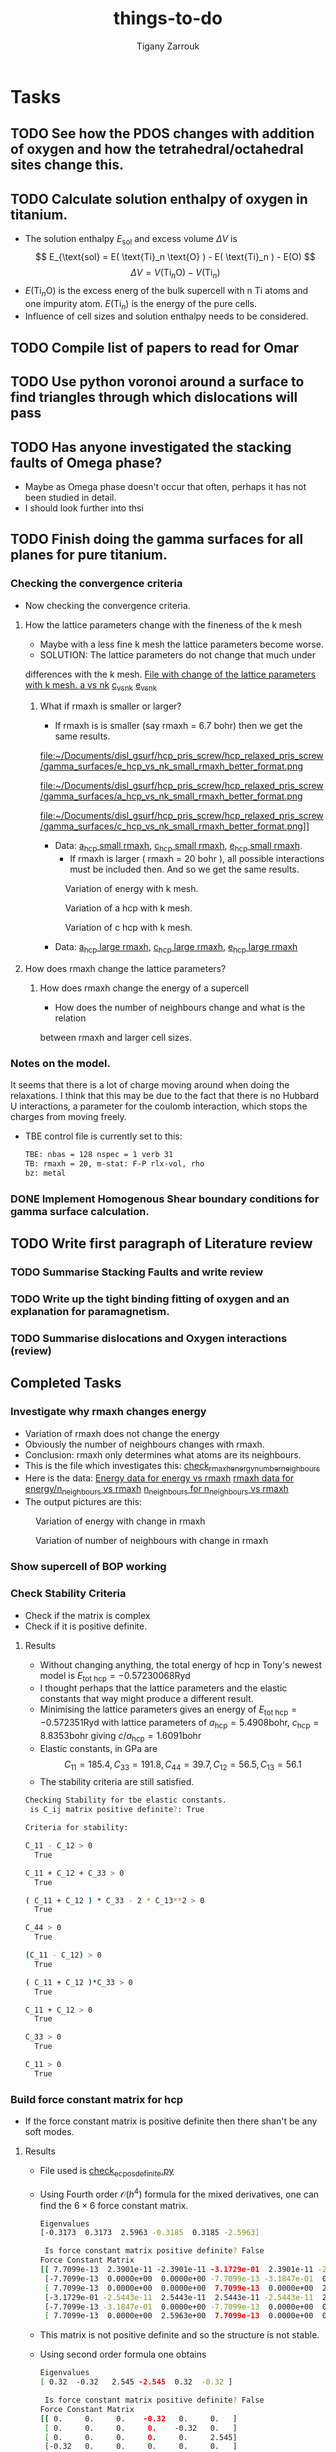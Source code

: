 #+TITLE: things-to-do
#+AUTHOR: Tigany Zarrouk
#+LATEX_HEADER: \usepackage[hyperref,x11names]{xcolor}
#+LATEX_HEADER: \usepackage{physics}
#+LATEX_HEADER: \usepackage{cases}
#+LATEX_HEADER: \graphicspath{ {./} }
#+LATEX_HEADER: \usepackage{tikz}
#+LATEX_HEADER: \usetikzlibrary{arrows,plotmarks,calc,positioning,fit}
#+LATEX_HEADER: \usetikzlibrary{shapes.geometric, decorations.pathmorphing, patterns, backgrounds}
#+LATEX_HEADER: \newcommand{\tikzremember}[1]{{  \tikz[remember picture,overlay]{\node (#1) at (0,11pt) { };}}}
#+LATEX_HEADER: \tikzset{snake it/.style={decorate, decoration=snake}}
#+LATEX_HEADER: \usepackage[nottoc]{tocbibind}




* Tasks
** TODO See how the PDOS changes with addition of oxygen and how the tetrahedral/octahedral sites change this.
** TODO Calculate solution enthalpy of oxygen in titanium. 
- The solution enthalpy $E_{\text{sol}}$ and excess volume $\Delta V$ is 
  $$ E_{\text{sol} = E( \text{Ti}_n \text{O} ) - E( \text{Ti}_n ) - E(O) $$
  $$ \Delta V = V( \text{Ti}_n \text{O} ) - V( \text{Ti}_n ) $$
- $E( \text{Ti}_n \text{O} )$ is the excess energ of the bulk supercell with n
  Ti atoms and one impurity atom. $E( \text{Ti}_n )$ is the energy of the pure
  cells.
- Influence of cell sizes and solution enthalpy needs to be considered.

** TODO Compile list of papers to read for Omar
	
** TODO Use python voronoi around a surface to find triangles through which dislocations will pass
** TODO Has anyone investigated the stacking faults of Omega phase?
   - Maybe as Omega phase doesn't occur that often, perhaps it has not been
     studied in detail.
   - I should look further into thsi
** TODO Finish doing the gamma surfaces for all planes for pure titanium. 
*** Checking the convergence criteria
      - Now checking the convergence criteria.

**** How the lattice parameters change with the fineness of the k mesh
     - Maybe with a less fine k mesh the lattice parameters become
       worse. 
     - SOLUTION: The lattice parameters do not change that much under
     differences with the k mesh. [[file:~/Documents/disl_gsurf/hcp_pris_screw/hcp_relaxed_pris_screw/gamma_surfaces/get_hom_shear_bc_gs.py::lattice_parameters_vs_k_mesh(%20tbe_command,%20minimiserf%3D'Nelder-Mead',%20plot%3DTrue,%20data%3Ddata)][File with change of the lattice
     parameters with k mesh. ]]
     [[file:~/Documents/disl_gsurf/hcp_pris_screw/hcp_relaxed_pris_screw/gamma_surfaces/a_hcp_vs_nk.png][a vs nk]]
     [[file:~/Documents/disl_gsurf/hcp_pris_screw/hcp_relaxed_pris_screw/gamma_surfaces/c_hcp_vs_nk.png][c_vs_nk]]
     [[file:~/Documents/disl_gsurf/hcp_pris_screw/hcp_relaxed_pris_screw/gamma_surfaces/e_hcp_vs_nk.png][e_vs_nk]]

***** What if rmaxh is smaller or larger?
      - If rmaxh is is smaller (say rmaxh = 6.7 bohr) then we get the same
        results. 
   #+CAPTION: Variation of energy with k mesh.
   #+NAME:   fig:e_hcp_vs_nk_small_rmaxh.png
      file:~/Documents/disl_gsurf/hcp_pris_screw/hcp_relaxed_pris_screw/gamma_surfaces/e_hcp_vs_nk_small_rmaxh_better_format.png
   #+CAPTION: Variation of a hcp with k mesh.
   #+NAME:   fig:a hcp_vs_nk_small_rmaxh.png
      file:~/Documents/disl_gsurf/hcp_pris_screw/hcp_relaxed_pris_screw/gamma_surfaces/a_hcp_vs_nk_small_rmaxh_better_format.png
   #+CAPTION: Variation of c hcp with k mesh.
   #+NAME:   fig:c_hcp_vs_nk_small_rmaxh.png
      file:~/Documents/disl_gsurf/hcp_pris_screw/hcp_relaxed_pris_screw/gamma_surfaces/c_hcp_vs_nk_small_rmaxh_better_format.png]]
	- Data: [[file:~/Documents/disl_gsurf/hcp_pris_screw/hcp_relaxed_pris_screw/gamma_surfaces/a_hcp_vs_nk_rmaxh_small.pkl][a_hcp small rmaxh]], [[file:~/Documents/disl_gsurf/hcp_pris_screw/hcp_relaxed_pris_screw/gamma_surfaces/c_hcp_vs_nk_rmaxh_small.pkl][c_hcp small rmaxh]], [[file:~/Documents/disl_gsurf/hcp_pris_screw/hcp_relaxed_pris_screw/gamma_surfaces/e_hcp_vs_nk_rmaxh_small.pkl][e_hcp small rmaxh]]. 
      - If rmaxh is larger ( rmaxh = 20 bohr ), all possible interactions must
        be included then. And so we get the same results. 
   #+CAPTION: Variation of energy with k mesh.
   #+NAME:   fig:e_hcp_vs_nk_large_rmaxh.png
	[[file:~/Documents/disl_gsurf/hcp_pris_screw/hcp_relaxed_pris_screw/gamma_surfaces/e_hcp_vs_nk_large_rmaxh.png]]
   #+CAPTION: Variation of a hcp with k mesh.
   #+NAME:   fig:a_hcp_vs_nk_large_rmaxh.png
	[[file:~/Documents/disl_gsurf/hcp_pris_screw/hcp_relaxed_pris_screw/gamma_surfaces/a_hcp_vs_nk_large_rmaxh.png]]
   #+CAPTION: Variation of c hcp with k mesh.
   #+NAME:   fig:c_hcp_vs_nk_large_rmaxh.png
	[[file:~/Documents/disl_gsurf/hcp_pris_screw/hcp_relaxed_pris_screw/gamma_surfaces/c_hcp_vs_nk_large_rmaxh.png]]
      - Data: [[file:~/Documents/disl_gsurf/hcp_pris_screw/hcp_relaxed_pris_screw/gamma_surfaces/a_hcp_vs_nk_rmaxh_large.pkl][a_hcp large rmaxh]], [[file:~/Documents/disl_gsurf/hcp_pris_screw/hcp_relaxed_pris_screw/gamma_surfaces/c_hcp_vs_nk_rmaxh_large.pkl][c_hcp large rmaxh]], [[file:~/Documents/disl_gsurf/hcp_pris_screw/hcp_relaxed_pris_screw/gamma_surfaces/e_hcp_vs_nk_rmaxh_large.pkl][e_hcp large rmaxh]]

**** How does rmaxh change the lattice parameters?

***** How does rmaxh change the energy of a supercell
      - How does the number of neighbours change and what is the relation
	between rmaxh and larger cell sizes.
*** Notes on the model.
    It seems that there is a lot of charge moving around when doing the
    relaxations. 
    I think that this may be due to the fact that there is no Hubbard U
    interactions, a parameter for the coulomb interaction, which stops the
    charges from moving freely. 
    - TBE control file is currently set to this:
     #+BEGIN_SRC bash
TBE: nbas = 128 nspec = 1 verb 31 
TB: rmaxh = 20, m-stat: F-P rlx-vol, rho 
bz: metal
     #+END_SRC
    

     
*** DONE Implement Homogenous Shear boundary conditions for gamma surface calculation.
    CLOSED: [2018-11-19 Mon 12:08]
** TODO Write first paragraph of Literature review
*** TODO Summarise Stacking Faults and write review
*** TODO Write up the tight binding fitting of oxygen and an explanation for paramagnetism. 
*** TODO Summarise dislocations and Oxygen interactions (review)


** Completed Tasks
*** Investigate why rmaxh changes energy
   - Variation of rmaxh does not change the energy
   - Obviously the number of neighbours changes with rmaxh.
   - Conclusion: rmaxh only determines what atoms are its neighbours. 
   - This is the file which investigates this:
     [[file:~/Documents/ti/complete_titanium/ti_01-11-18/mod_rmaxh/check_rmaxh_energy_neighbours.py][check_rmaxh_energy_number_neighbours]]
   - Here is the data:
     [[file:~/Documents/ti/complete_titanium/ti_01-11-18/mod_rmaxh/energy_for_energy_vs_rmaxh.pkl][Energy data for energy vs rmaxh]]
     [[file:~/Documents/ti/complete_titanium/ti_01-11-18/mod_rmaxh/rmaxh_for_energy_or_n_neighbours_vs_rmaxh.pkl][rmaxh data for energy/n_neighbours vs rmaxh]]
     [[file:~/Documents/ti/complete_titanium/ti_01-11-18/mod_rmaxh/n_neighbours_for_n_neighbours_vs_rmaxh.pkl][n_neighbours for n_neighbours vs rmaxh]]
   - The output pictures are this:
   #+CAPTION: Variation of energy with change in rmaxh
   #+NAME:   fig:Energy_vs_rmaxh.png
   [[file:~/Documents/ti/complete_titanium/ti_01-11-18/mod_rmaxh/Energy_vs_rmaxh.png]]
   #+CAPTION: Variation of number of neighbours with change in rmaxh
   #+NAME:   fig:n_neighbours_vs_rmaxh.png
   [[file:~/Documents/ti/complete_titanium/ti_01-11-18/mod_rmaxh/n_neighbours_vs_rmaxh.png]]
   
*** Show supercell of BOP working 

*** Check Stability Criteria
   - Check if the matrix is complex
   - Check if it is positive definite. 
**** Results 
    - Without changing anything, the total energy of hcp in Tony's newest
      model is $E_{\text{tot hcp}} = -0.57230068 \text{Ryd}$
    - I thought perhaps that the lattice parameters and the elastic constants
      that way might produce a different result.
    - Minimising the lattice parameters gives an energy of  $E_{\text{tot
      hcp}} = -0.572351 \text{Ryd}$ with lattice parameters of
     $a_{\text{hcp}} = 5.4908 \text{bohr}$, $c_{\text{hcp}} = 8.8353 \text{bohr}$ giving $c/a_{\text{hcp}} = 1.6091 \text{bohr}$
    - Elastic constants, in GPa are \[ C_{11}=185.4, C_{33}=191.8, C_{44}= 39.7, C_{12}= 56.5, C_{13}= 56.1\]
    - The stability criteria are still satisfied. 
#+BEGIN_SRC bash
Checking Stability for tbe elastic constants. 
 is C_ij matrix positive definite?: True

Criteria for stability:

C_11 - C_12 > 0 
  True

C_11 + C_12 + C_33 > 0 
  True

( C_11 + C_12 ) * C_33 - 2 * C_13**2 > 0 
  True

C_44 > 0 
  True

(C_11 - C_12) > 0
  True

( C_11 + C_12 )*C_33 > 0 
  True

C_11 + C_12 > 0
  True

C_33 > 0
  True

C_11 > 0
  True

#+END_SRC
*** Build force constant matrix for hcp 
   - If the force constant matrix is positive definite then there shan't be
     any soft modes.
**** Results
    - File used is [[file:~/Documents/ti/complete_titanium/ti_01-11-18/check_ec_pos_definite/check_ec_pos_definite.py][check_ec_pos_definite.py]]
    - Using Fourth order $\mathcal{O}(h^{4})$ formula for the mixed
      derivatives, one can find the $6\times6$ force constant matrix.
      \begin{align}
        \frac{1}{144 h^2} (     &  8.  (  f_{ 1,-2} +  f_{ 2,-1} + f_{-2, 1} + f_{-1, 2} )\\
                               &-  8.  (  f_{-1,-2} +  f_{-2,-1} + f_{ 1, 2} + f_{ 2, 1} )\\
                               &-  1.  (  f_{ 2,-2} +  f_{-2, 2} - f_{-2,-2} - f_{ 2, 2} )\\
                               &+  64. (  f_{-1,-1} +  f_{ 1, 1} - f_{ 1,-1} - f_{-1, 1} )  )
      \end{align}

      #+BEGIN_SRC bash
Eigenvalues
[-0.3173  0.3173  2.5963 -0.3185  0.3185 -2.5963]

 Is force constant matrix positive definite? False
Force Constant Matrix
[[ 7.7099e-13  2.3901e-11 -2.3901e-11 -3.1729e-01  2.3901e-11 -2.3901e-11]
 [-7.7099e-13  0.0000e+00  0.0000e+00 -7.7099e-13 -3.1847e-01  0.0000e+00]
 [ 7.7099e-13  0.0000e+00  0.0000e+00  7.7099e-13  0.0000e+00  2.5963e+00]
 [-3.1729e-01 -2.5443e-11  2.5443e-11  2.5443e-11 -2.5443e-11  2.5443e-11]
 [-7.7099e-13 -3.1847e-01  0.0000e+00 -7.7099e-13  0.0000e+00  0.0000e+00]
 [ 7.7099e-13  0.0000e+00  2.5963e+00  7.7099e-13  0.0000e+00  0.0000e+00]]
      #+END_SRC

    - This matrix is not positive definite and so the structure is not
      stable.

    - Using second order formula one obtains
      #+BEGIN_SRC bash
Eigenvalues
[ 0.32  -0.32   2.545 -2.545  0.32  -0.32 ]

 Is force constant matrix positive definite? False
Force Constant Matrix
[[ 0.     0.     0.    -0.32   0.     0.   ]
 [ 0.     0.     0.     0.    -0.32   0.   ]
 [ 0.     0.     0.     0.     0.     2.545]
 [-0.32   0.     0.     0.     0.     0.   ]
 [ 0.    -0.32   0.     0.     0.     0.   ]
 [ 0.     0.     2.545  0.     0.     0.   ]]

     #+END_SRC

    - Using another model we get another matrix that is not positive
      definite. 
      #+BEGIN_SRC bash
tbe ti -vhcp=1  -vfddtt=0.4668418806546737 -vqddstt=0.6660968695540497 -vb0tt=94.4011791926749 
-vp0tt=1.1902574670213237 -vb1tt=-26.704816810939302 -vp1tt=0.9999600888309667 
-vcr1=-6.158653986495596 -vcr2=3.9496749559495172 -vcr3=-1.0282840982939534 
-vndt=1.992406298332605 -vahcp=5.5274  -vqq=1.5997394796830335 -vrmaxh=8.51 -vnk=30 
Eigenvalues
[ 1.8512 -1.8512  0.2823 -0.2823 -0.281   0.281 ]

 Is force constant matrix positive definite? False
Force Constant Matrix
[[-2.4672e-13 -4.8572e-13 -5.0114e-13 -2.8232e-01  0.0000e+00  1.0618e-03]
 [-4.8572e-13  0.0000e+00  0.0000e+00  0.0000e+00 -2.8103e-01  0.0000e+00]
 [-5.0114e-13  0.0000e+00  0.0000e+00  1.0618e-03  0.0000e+00  1.8512e+00]
 [-2.8232e-01  0.0000e+00  1.0618e-03 -2.5443e-13  0.0000e+00 -1.0618e-03]
 [ 0.0000e+00 -2.8103e-01  2.4672e-13  0.0000e+00  0.0000e+00  0.0000e+00]
 [ 1.0618e-03 -2.4672e-13  1.8512e+00 -1.0618e-03 -2.4672e-13 -7.4015e-13]]
      #+END_SRC

*** Make dislocations go through centre of triangle of atoms 

*** Investigate why the gamma surface minima are not along the lines joining the vectors. 

*** Change the lattice vectors to make the dislocation displacement fields periodic

*** Why is the displacement in the x direction in the graphs of create cells?

*** Make sure that the displacements are periodic 

*** Calculate the Internal elastic constants, like in Cousins cite:Cousins1979

*** Fix pyramidal gamma surface and how it erroneously writes to the site file only 12 atoms
*** Python script: remove include statements  -->  One file.  




* General notes 
** Tight Binding
*** Tight Binding Band Model

As with all tight-binding models, they are based on a linear combination of atomic orbitals basis. 
We compose our hamiltonian as a matrix that is in this basis, where each column/row corresponds to a particular
atom's orbital.
The /on-site/ terms are on the diagonal as these simply correspond to the energy of a particular orbital
e.g.$\epsilon_s$, $\epsilon_p$, $\epsilon_d$, which are also parameters along with the assumed orbital occupancies 
of the free atoms $N_{\mathbf{R}\ell}$.
The other terms are off diagonal terms which either represent the bonding between different atoms, if it is a matrix element
between two different atomic sites, or if the terms are on the the same atomic site, this represents an interaction
between orbitals on the same atom. These are crystal field terms and relate to the distortion of sperical symmetry arising from
interaction of orbitals on the same site, which causes a splitting of energy levels. 
In the tight binding model these come from the self-consistent polarisable tight-binding 
model. If the cutoffs between bond integrals is short, then the Hamiltonian matrix becomes sparse, 
which means that diagonalisation is quick. 

For the band model we have the density matrix composed in the normal way. 
$$ \hat{\rho} = \sum_{n} f_{n} \ket{n} \bra{n}$$ and it is straight forward to see that this density matrix satisfies 
$$ \hat{\rho} = N $$ where $N$ is the number of electrons in this system. 

The band energy is then given by $$E_{\text{band}} = \text{Tr}\hat{\rho}\hat{H} = \sum_{n} f_{n}\epsilon_{n} $$, where $\epsilon_{n}$
is the energy of an eigenstate. This band energy is essentially the sum of the electron kinetic energies and electron-ion interaction energies. 

A pair potential is added to this to account for the electron-electron and ion-ion contributions to the total energy 
as given in density functional theory.
So the total energy is 

$$ E_{\text{tot}} =   E_{\text{band}} + E_{\text{rep}} $$


The band model is /not/ consistent with the force theorem, as the bond model is.
The force theorem states that there is no contribution to the force from self-consistent redistribution of charge 
as a result of the virtual displacement of an atom. 

There is no self-consistent charge redistribution in the band model.

If we move an atom in the band model, then there should be a change in the band structure energy from electron-electron interaction. 
However, all electron-electron interactions are controlled by the pair-potential, as per its definition so there is /not/ exact 
cancellation. 

This is exactly cancelled in DFT by the double counting term. 


*** Tight Binding Bond Model

In the TBBM we use the /covalent bond energy/ as the fundamental quantity of interest that we want to calculate.
To obtain this energy, one simply ignores the diagonal terms when taking the trace over the product of the density matrix and
the Hamiltonian (when we calculate the band energy):)

#+BEGIN_EXPORT latex
\[ 
E_{\text{bond}} = \frac{1}{2} \sum_{\mathbf{R}L\mathbf{R}'L'//\mathbf{R}/neq\mathbf{R}'}
                             2\rho_{\mathbf{R}L\mathbf{R}'L'} H^{0}_{\mathbf{R}'L'\mathbf{R}L}.
\]
#+END_EXPORT


The terms we have excluded from the band energy are now grouped with the corresponding quantities in the free atom. 
This gives rise to the /promotion energy/.

#+BEGIN_EXPORT latex
\begin{align}
E_{\test{prom}} &= \sum_{\mathbf{R}L} \Big(\rho_{\mathbf{R}L\mathbf{R}'L'}H^{0\mathbf{R}'L'\mathbf{R}L} - N_{\mathbf{R}\ell}\epsilon_{\mathbf{R}\ell} \Big)\\
              &= \sum_{\mathbf{R}L} \Big(\rho_{\mathbf{R}L\mathbf{R}'L'} - N_{\mathbf{R}\ell} \Big) \epsilon_{\mathbf{R}L}\\
              &= \sum_{\mathbf{R}L} \Delta q_{\mathbf{R}L} \epsilon_{\mathbf{R}\ell}
\end{align}
#+END_EXPORT

#+BEGIN_EXPORT latex
\begin{align}
E_{\test{prom}}^{\text{TBBM}} &= \sum_{\mathbf{R}L} \Big(\rho_{\mathbf{R}L\mathbf{R}'L'} - N_{\mathbf{R}\ell} \Big) H_{\mathbf{R}L\mathbf{R}L}\\
              &= \sum_{\mathbf{R}L} \Delta q_{\mathbf{R}L}( \epsilon_{\mathbf{R}\ell} + \Delta \epsilon_{\mathbf{R}\ell} )
\end{align}
#+END_EXPORT

Where the promotion energy represents the preparation of an atom going from the free state to that of one about to undergo bonding. 
E.g. the energy levels of particular atoms being prepared to undergo hybridisation.


The band model /is/ consistent with the force theorem as there is  self-consistent redistribution of charges. 
In the /band/ model there is no contribution to the forces from the promotion energy as 
$ \epsilon_{\mathbf{R}L}\delta q = \delta\epsilon{\mathbf{R}L} q = 0 $ as the eigenvalues do not change: they are constants. 

However the Mulliken charge transfers are not necessarily zero, and the force theorem necessitates contributions due to  
electrostatic charge transfer to be included in the calculation of the interatomic force. This means that the band model is 
inconsistent due to its neglect of these terms. 

The self-consistency that is imposed in the TBBM bond model is that of /local charge neutrality/. This means that the total charge 
on a particular site should equal that of the reference atom. This means that the /total/ Mulliken charge difference between that and
free atoms is /zero/. 

This self consistency is achieved by adjusting the on-site orbital energies. This only affects the diagonal of the Hamiltonian 
so only $E_{\text{prom}}$ changes. 

This means there is an additional contribtion to the force on atom $\mathbf{R}$ which comes from $\sum_{L} \Delta q_{L} \Delta \epsilon_{\ell}$. 

If all orbital energies are shifted by the same amount at each site, during self-consistency, then this term vanishes as 
$ \epsilon_{\ell}$ is independent of $L$---as $L$ is the index which corresponds to angular momentum $nlm$ *CHECK THIS*. 
So the term moves to the front of the summation size, and as the sum of all changes in charges are zero, by local charge neutrality,
 then the term vanishes. 


***  Self-Consistent Polarisable-Ion Tight-Binding

Remember that the expansion of the Hohenburg-Kohn-Sham functional to second order in the energy, if $H = H^0 + H'$,
where $H^0$ is the Hamiltonian generated from the reference charge density $\rho^0$ (about which the HKS functional has been expanded)


#+BEGIN_EXPORT latex
\begin{align}
E^{(2)} = & \sum_{n} f_{n} \expval{H^{0}}{n} \\
&- \int \rho^{0}(\mathbf{r}) V^{0}_{xc} \text{d}\mathbf{r} - E_{H} + E^{0}_{xc} + E_{ZZ}\\
&+ \frac{1}{2} \int \text{d}\mathbf{r} \int \text{d}\mathbf{r}' \Big{ 
 e^2 \frac{\delta\rho(\mathbf{r})\delta\rho(\mathbf{r}')}{|\mathbf{r} - \mathbf{r}'|} \Big} \\
& \delta\rho(\mathbf{r})\frac{\delta^2E_{xc}}{\delta\rho(\mathbf{r})\delta\rho(\mathbf{r}')}\delta\rho(\mathbf{r}')
\end{align}
#+END_EXPORT

Where the first two lines are the /Harris-Foulkes Functional/.

This is because, as a potential changes, 

In terms of multipole moments, we cannot construct these from the charge density as we do not calculate one. 
We can however use the eigenvalues such that we can construct them. 

So we can construct the multipoles in terms of the expansion coefficients. 

#+BEGIN_EXPORT latex
\begin{equation}
Q_{\mathbf{R}L} = \sum_{L'L} \sum_{n}  f_{n} \bar{c}_{\mathbf{R}L}^{n} c_{\mathbf{R}L}^{n} 
                        \bra{\mathbf{R}L'}\hat{Q}_{\mathbf{R}L}\ket{\mathbf{R}L''}
\end{equation}
#+END_EXPORT

** Titanium tight-binding models
*** Tigany's Models
**** 2019-01-16  
Just looking at a model that the optimisation on tar spat out.
#+BEGIN_SRC python
START: OBJECTIVE FUNCTION

ti_obj_new_ec_cutoffs_canon.py 
 starting..
   ext = ti ,
   file = fmin.val ,
   vals = fdd=0.1737703199 qdds=0.5706158058 qddp=0.6421834099 qddd=0.7560903882 b0=278.8444422514 p0=1.7961642354 b1=0.0000000000 p1=0.0000000
000 ndt=1.9624397374 cr1=-6.9348461726 cr2=4.0612686987 cr3=-1.0000000000 r1=0.9819448403 rc=1.3464870767 rmaxh=1.3599519474  
   binaries in /opt/lmto/bld7.13.0/openmpi/3.1.0/intel/14.0.1/o



Getting hcp c/a ...
Using Nelder-Mead

Optimization terminated successfully.
         Current function value: -0.333512
         Iterations: 29
         Function evaluations: 60
Got a, c : a=5.5401081318, c=8.9583629249 c/a=1.6170014577. Volume per atom=119.0599707593
Targets  : a=5.5767896900, c=8.8521008200 c/a=1.5873112152. Volume per atom=119.2107777334

Obtaining Bandwidth 

  eval 1 for bandwidth = -0.1587
  eval 2 for bandwidth = 0.129
bandwidth: 0.288 (target: 0.426)

Getting hcp shear constants ...

 C_11 =    177.624 GPa

 C_33 =    191.588 GPa

 C_44 =     46.334 GPa

 C_12 =     88.164 GPa

 C_13 =     67.996 GPa

shear constants: c_11=177.6, c_33=191.6, c_44= 46.3, c_12= 88.2, c_13= 68.0, c_66=  44.7, S= 68.7, R=188.5, H=147.8 
         target: c_11=176.1, c_33=190.5, c_44= 50.8, c_12= 86.9, c_13= 68.3, c_66=  44.6, S= 73.1, R=185.4, H=146.7 
   bulk modulus: 111; target: 110 

Obtaining bcc Ti quantities

  trial bcc output from pfit = 0.0
  VF = 0.943542
  Epp bcc = 0.491615

Getting omega phase lattice constants and internal parameter ...

Using Nelder-Mead

Optimization terminated successfully.
         Current function value: -0.498206
         Iterations: 38
         Function evaluations: 81

Got omega : a=8.7091, c=5.4026 c/a=0.6203, u=1.0001. Volume per atom=118.2943
Targets   : a=8.7325, c=5.3234 c/a=0.6096, u=1.0000. Volume per atom=117.1878
E_omega - E_hcp = 0.687mRy per atom 
      GGA Target: -0.735
bcc:     a=  6.08, K=57 Volume per atom=112
target:  a=  6.18, K=118,                     
        E_bcc - E_hcp = 19.358mRy per atom 


 Build Objective Function
     ...with L1 norm
                    predicted       target      squared diff.        p_norm         weight       objective
  a_hcp       :   5.54010813     5.57678969     0.00134554       0.03668156     1000.00000000       38.02709489 
  c_hcp       :   8.95836292     8.85210082     0.01129163       0.10626210     1000.00000000      117.55373983 
  c_11        : 177.62375172   176.10000000     2.32181932       1.52375172       1.00000000        3.84557104 
  c_33        : 191.58842280   190.50000000     1.18466418       1.08842280       1.00000000        2.27308698 
  c_44        :  46.33439251    50.80000000    19.94165025       4.46560749       1.00000000       24.40725774 
  c_12        :  88.16405241    86.90000000     1.59782850       1.26405241       1.00000000        2.86188091 
  c_13        :  67.99572101    68.30000000     0.09258571       0.30427899       1.00000000        0.39686470 
  a_omega     :   8.70914358     8.73254342     0.00054755       0.02339984     250.00000000        5.98684832 
  c_omega     :   5.40260729     5.32343103     0.00626888       0.07917626     250.00000000       21.36128389 
  u_omega     :   1.00009549     1.00000000     0.00000001       0.00009549     500.00000000        0.04774897 
  DE (o, hcp) :   0.68707833    -0.73475386     2.02160678       1.42183219       1.00000000        3.44343897 
  a_bcc       :   6.08183509     6.17948863     0.00953621       0.09765354     500.00000000       53.59487776 
  bandwidth   :   0.28770000     0.42600000     0.01912689       0.13830000     1000.00000000      157.42689000 

Objective function: 431

#+END_SRC

Here are the phonons:
[[file:~/Documents/phonopy/ti-phonons/2019-01-16-TiganyModel/hcp/hcp-band_dos.pdf][hcp phonons 2019-01-16]]
[[file:~/Documents/phonopy/ti-phonons/2019-01-16-TiganyModel/omega/omega-band_dos.pdf][omega phonons 2019-01-16]]
[[file:~/Documents/phonopy/ti-phonons/2019-01-16-TiganyModel/bcc/bcc-band_dos.pdf][bcc
phonons 2019-01-16]]
**** 2019-01-16 gherkin
#+BEGIN_SRC python
START: OBJECTIVE FUNCTION

ti_obj_new_ec_cutoffs_canon.py 
 starting..
   ext = ti ,
   file = fmin.val ,
   vals = fdd=0.0612208622 qdds=0.3902890045 qddp=0.4649455926 qddd=0.5756575714 b0=254.7932729989 p0=1.8871236540 b1=0.0000000000 p1=0.0000000
000 ndt=1.9510574036 cr1=-6.4416591804 cr2=3.6704407936 cr3=-1.0000000000 r1=0.9680179778 rc=1.3439860367 rmaxh=1.3574258970  
   binaries in /opt/lmto/bld7.13.0/openmpi/3.1.0/intel/14.0.1/o



Getting hcp c/a ...
Using Nelder-Mead

Optimization terminated successfully.
         Current function value: -0.340763
         Iterations: 31
         Function evaluations: 62
Got a, c : a=5.5326800768, c=8.8578811280 c/a=1.6010109034. Volume per atom=117.4090570706
Targets  : a=5.5767896900, c=8.8521008200 c/a=1.5873112152. Volume per atom=119.2107777334

Obtaining Bandwidth 

  eval 1 for bandwidth = -0.1401
  eval 2 for bandwidth = 0.1151
bandwidth: 0.255 (target: 0.426)

Getting hcp shear constants ...

 C_11 =    177.759 GPa

 C_33 =    188.157 GPa

 C_44 =     52.311 GPa

 C_12 =     89.739 GPa

 C_13 =     64.932 GPa

shear constants: c_11=177.8, c_33=188.2, c_44= 52.3, c_12= 89.7, c_13= 64.9, c_66=  44.0, S= 74.3, R=192.0, H=147.0 
         target: c_11=176.1, c_33=190.5, c_44= 50.8, c_12= 86.9, c_13= 68.3, c_66=  44.6, S= 73.1, R=185.4, H=146.7 
   bulk modulus: 109; target: 110 

Obtaining bcc Ti quantities

  trial bcc output from pfit = 0.0
  VF = 0.903835
  Epp bcc = 0.574544

Getting omega phase lattice constants and internal parameter ...

Using Nelder-Mead

Optimization terminated successfully.
         Current function value: -0.506159
         Iterations: 39
         Function evaluations: 81

Got omega : a=8.6332, c=5.3331 c/a=0.6177, u=1.0000. Volume per atom=114.7451
Targets   : a=8.7325, c=5.3234 c/a=0.6096, u=1.0000. Volume per atom=117.1878
E_omega - E_hcp = 1.662mRy per atom 
      GGA Target: -0.735
bcc:     a=  6.00, K=64 Volume per atom=108
target:  a=  6.18, K=118,                     
        E_bcc - E_hcp = 21.698mRy per atom 


 Build Objective Function
     ...with L1 norm
                    predicted       target      squared diff.        p_norm         weight       objective
  a_hcp       :   5.53268008     5.57678969     0.00194566       0.04410961     1000.00000000       46.05527115 
  c_hcp       :   8.85788113     8.85210082     0.00003341       0.00578031     1000.00000000        5.81371992 
  c_11        : 177.75900987   176.10000000     2.75231373       1.65900987       1.00000000        4.41132360 
  c_33        : 188.15681778   190.50000000     5.49050290       2.34318222       1.00000000        7.83368512 
  c_44        :  52.31098007    50.80000000     2.28306077       1.51098007       1.00000000        3.79404084 
  c_12        :  89.73873801    86.90000000     8.05843351       2.83873801       1.00000000       10.89717152 
  c_13        :  64.93191763    68.30000000    11.34397888       3.36808237       1.00000000       14.71206126 
  a_omega     :   8.63324520     8.73254342     0.00986014       0.09929822     250.00000000       27.28958940 
  c_omega     :   5.33306014     5.32343103     0.00009272       0.00962910     250.00000000        2.43045557 
  u_omega     :   0.99998979     1.00000000     0.00000000       0.00001021     500.00000000        0.00510460 
  DE (o, hcp) :   1.66201667    -0.73475386     5.74450895       2.39677052       1.00000000        8.14127947 
  a_bcc       :   5.99529576     6.17948863     0.03392701       0.18419287     500.00000000      109.05994138 
  bandwidth   :   0.25520000     0.42600000     0.02917264       0.17080000     1000.00000000      199.97264000 

Objective function: 440

#+END_SRC
*** Tony's Models
**** 2019-01-07
***** Elastic Constants
****** Strain Derivatives
******* Unrelaxed h = 1e-3
#+BEGIN_SRC python
Elastic constant matrix GPa:
   182.002200    68.805800    59.293400     0.000000     0.000000     0.000000     0.000000     0.000000     0.000000 
    68.805800   176.770400    59.452000     0.000000     0.000000     0.000000     0.000000     0.000000     0.000000 
    59.293400    59.452000   199.124400     0.000000     0.000000    -0.000000     0.000000     0.000000    -0.000000 
     0.000000     0.000000     0.000000    48.829800     0.000000     0.000000    50.098200     0.000000     0.000000 
     0.000000     0.000000     0.000000     0.000000    49.464000     0.000000     0.000000    47.561600     0.000000 
     0.000000     0.000000    -0.000000     0.000000     0.000000    55.171400     0.000000     0.000000    52.634800 
     0.000000     0.000000     0.000000    50.098200     0.000000     0.000000    49.464000     0.000000     0.000000 
     0.000000     0.000000     0.000000     0.000000    47.561600     0.000000     0.000000    48.829800     0.000000 
     0.000000     0.000000    -0.000000     0.000000     0.000000    52.634800     0.000000     0.000000    55.171400 

c11_avg = 179.385  c33 = 199.1243383216876 c44_avg = 49.1469 
c12 = 68.80570289133829 c13_avg = 59.3727

#+END_SRC
******* Relaxed h=1e-3
#+BEGIN_SRC python
Elastic constant matrix GPa
   173.124000    76.098400    59.293400    -0.158538     0.000000     0.000000     0.000000     0.000000     0.000000 
    76.098400   170.111800    59.293400     0.000000     0.000000     0.000000     0.000000     0.000000     0.000000 
    59.293400    59.293400   199.124400     0.000000     0.000000     0.000000     0.000000     0.000000     0.000000 
    -0.158538     0.000000     0.000000    48.829800     0.000000     0.000000    49.781000     0.000000     0.000000 
     0.000000     0.000000     0.000000     0.000000    49.464000     0.000000     0.000000    48.195600     0.000000 
     0.000000     0.000000     0.000000     0.000000     0.000000    48.195600     0.000000     0.000000    46.610400 
     0.000000     0.000000     0.000000    49.781000     0.000000     0.000000    49.464000     0.000000     0.000000 
     0.000000     0.000000     0.000000     0.000000    48.195600     0.000000     0.000000    48.829800     0.000000 
     0.000000     0.000000     0.000000     0.000000     0.000000    46.610400     0.000000     0.000000    48.195600 

c11_avg = 171.6179  c33 = 199.124400  c44_avg = 49.1469 
 c_12 = 76.098400 c_13 = 59.293400
#+END_SRC

With relaxation one finds that there is a negative $C_{14}$ component
when it should be zero. This implies that the structure, on
relaxation, is moving away from hcp and into another more optimal
structure. 
****** Unrelaxed 09/01/19
From Girshick 
[[file:Images/girshick_ec_09-01-19.png]]
#+BEGIN_SRC python
 C11 =  179.4105487815,   C11_exp =  176.1000000000
 C33 =  199.7411232511,   C33_exp =  190.5000000000
 C44 =  49.2452549871,   C44_exp =  50.8000000000
 C66 =  55.1996755007,   C66_exp =  44.6000000000
 C12 = -12062.1968073992,   C12_exp =  86.9000000000
 C13 = -11773.0959208918,   C13_exp =  68.3000000000
 K =  103.7213715237,   K_FR =  109.9666666667
 R =  67.3715578360,   R_FR =  61.8000000000
 H =  58.5592139578,   H_FR =  45.9650000000 

#+END_SRC

[[file:Images/tony_ec_09-01-19.png]]
From Tony
#+BEGIN_SRC python
 C11 =  179.4144752885,   C11_exp =  176.1000000000
 C33 =  199.7411232511,   C33_exp =  190.5000000000
 C44 =  49.2723940787,   C44_exp =  50.8000000000
 C66 =  220.7854442689,   C66_exp =  44.6000000000
 C12 = -262.1564132494,   C12_exp =  86.9000000000
 C13 = -324.7738952427,   C13_exp =  68.3000000000
 K = -1264.8383336416,   K_FR =  109.9666666667
 R =  807.9179447561,   R_FR =  61.8000000000
 H =  698.7467357942,   H_FR =  45.9650000000 

#+END_SRC
****** Relaxed 09/01/19
******* gtol = 1e-6
[[file:Images/girshick_ec_09-01-19_gtol1e-6.png]]
Girshick 
#+BEGIN_SRC python
 C11 =  172.9087030436,   C11_exp =  176.1000000000
 C33 =  198.5744121594,   C33_exp =  190.5000000000
 C44 =  49.2523330247,   C44_exp =  50.8000000000
 C66 =  48.0100583268,   C66_exp =  44.6000000000
 C12 = -11615.4942407936,   C12_exp =  86.9000000000
 C13 = -11535.5170624530,   C13_exp =  68.3000000000
 K =  103.1312742638,   K_FR =  109.9666666667
 R =  65.5404379802,   R_FR =  61.8000000000
 H =  54.3174856150,   H_FR =  45.9650000000 

Girshick CURVATURES GPa 
 [0.0, 172.9004311080267, 172.9169749790961, 198.57441215940486, 497.48462721215066, 292.5218297904287, 486.695326183829, 486.7329294063404, 928.1814683742241, 197.14858238024067, 197.09765185486694, 393.79109416080956, 192.17246592014106, 191.90800069434025, 196.6213139405376, 162.95245684504613] 

Polynomial coeffs 0 
 [ 2.403846172680e+03 -6.920163181274e+01 -6.273310025869e+00  1.357572843835e+00  7.517680653379e-04 -5.869865103730e-01]

Polynomial coeffs 1 
 [ 1.903044861896e+03 -4.334207465834e+01 -6.200648309028e+00  1.357754953393e+00  7.540378787786e-04 -5.869865113054e-01]

Polynomial coeffs 2 
 [-4.917868589163e+04 -6.796328672108e+02  3.263585371778e+00  1.574863053623e+00 -8.199050699247e-03 -5.869864952914e-01]

Polynomial coeffs 3 
 [ 3.205128206180e+04 -3.898965618549e+02 -1.980113636524e+01  3.916451777404e+00  1.496786130586e-03 -5.869865149184e-01]

Polynomial coeffs 4 
 [ 9.465144240806e+03 -1.305725525278e+02 -9.881173515241e+00  2.297486159688e+00  1.126506118904e-03 -5.869865121212e-01]

Polynomial coeffs 5 
 [-5.809294876445e+03 -9.852127061358e+01 -1.135453088524e+01  3.868858537321e+00 -7.467478438242e-03 -5.869865101165e-01]

Polynomial coeffs 6 
 [-6.310096153941e+03 -8.322406783073e+01 -1.124981789038e+01  3.868797348514e+00 -7.467399766901e-03 -5.869865112354e-01]

Polynomial coeffs 7 
 [-4.006410093002e+02  6.337412569028e+01 -2.770032051469e+01  7.360139860159e+00 -6.716937062899e-03 -5.869865079021e-01]

Polynomial coeffs 8 
 [ 6.558740582196e-07 -6.337412596426e+01 -1.619448271167e-10  1.554425990689e+00  7.588095945650e-15 -5.869865174592e-01]

Polynomial coeffs 9 
 [ 1.332430917251e-05 -5.463286706175e+01 -1.964485796358e-09  1.554023892774e+00  5.655976830621e-14 -5.869865153613e-01]

Polynomial coeffs 10 
 [ 6.892467635713e-07 -1.700903263886e+02 -1.655851650898e-10  3.104864510502e+00  7.639041260611e-15 -5.869864947086e-01]

Polynomial coeffs 11 
 [ 1.036658653955e+04 -2.354676574146e+02 -5.373142481023e-01  1.515364947563e+00 -4.065559458558e-06 -5.869865112587e-01]

Polynomial coeffs 12 
 [-7.785735317634e-06 -2.225378791006e+02  1.384014746019e-09  1.513116258773e+00 -5.405862742570e-14 -5.869864990443e-01]

Polynomial coeffs 13 
 [-1.664162660344e+05 -2.467038170221e+03  1.228884396969e+01  1.593577360145e+00 -8.816020687671e-03 -5.869863451515e-01]

Polynomial coeffs 14 
 [ 1.096754809783e+04 -3.547494172056e+02 -7.043360288293e+00  1.255349650346e+00  4.476896561852e-03 -5.869865091142e-01]

#+END_SRC


Tony
[[file:Images/tony_ec_09-01-19_gtol1e-6.png]]
#+BEGIN_SRC python
 C11 =  173.0346579154,   C11_exp =  176.1000000000
 C33 =  198.5744121594,   C33_exp =  190.5000000000
 C44 =  49.2568530334,   C44_exp =  50.8000000000
 C66 =  191.9023467596,   C66_exp =  44.6000000000
 C12 = -210.7700356038,   C12_exp =  86.9000000000
 C13 = -317.8089744286,   C13_exp =  68.3000000000
 K = -1148.1322409320,   K_FR =  109.9666666667
 R =  815.3246721725,   R_FR =  61.8000000000
 H =  635.6114482523,   H_FR =  45.9650000000 

Tony CURVATURES GPa 
[0.0, 173.03465791544974, 198.57441215940486, 191.9023467596449, 251.80675473303774, 49.256853033364514, 196.6213139405376, 163.8312829442945, 146.72504872873364]

Polynomial coeffs 0 
 [ 4.507211527019e+03 -8.449883471457e+01 -6.437754951847e+00  1.358490676015e+00  7.541054778124e-04 -5.869865162471e-01]

Polynomial coeffs 1 
 [-4.917868589163e+04 -6.796328672108e+02  3.263585371778e+00  1.574863053623e+00 -8.199050699247e-03 -5.869864952914e-01]

Polynomial coeffs 2 
 [ 8.463541680370e+03 -2.123397437739e+02 -3.994573151874e-01  1.513192016341e+00 -1.159964998503e-06 -5.869865029371e-01]

Polynomial coeffs 3 
 [ 1.832431891172e+05 -2.767883158595e+03 -1.595434513613e+01  1.976062791391e+00  8.808944930130e-03 -5.869863668531e-01]

Polynomial coeffs 4 
 [ 1.810477061546e-05 -2.549533859606e+00 -2.196695165670e-09  3.883668415017e-01  4.328971618917e-14 -5.869865119580e-01]

Polynomial coeffs 5 
 [-1.664162660344e+05 -2.467038170221e+03  1.228884396969e+01  1.593577360145e+00 -8.816020687671e-03 -5.869863451515e-01]

Polynomial coeffs 6 
 [ 2.328725961840e+04 -3.853438230453e+02 -8.112889714681e+00  1.257934149210e+00  4.483477564102e-03 -5.869865099068e-01]

Polynomial coeffs 7 
 [-9.014423067864e+02 -5.754662013020e+01 -3.494500291531e+00  1.155801282067e+00  4.609557103966e-07 -5.869865136131e-01]

#+END_SRC

******* gtol=xtol=1e-4
With gtol=xtol=1e-4
[[file:Images/girshick_ec_relaxed_09-01-19.png]]
From Girshick
#+BEGIN_SRC python
 C11 =  172.1868387548,   C11_exp =  176.1000000000
 C33 =  199.7411232511,   C33_exp =  190.5000000000
 C44 =  49.2731447340,   C44_exp =  50.8000000000
 C66 =  48.1178624998,   C66_exp =  44.6000000000
 C12 = -11566.5314256067,   C12_exp =  86.9000000000
 C13 = -11547.6359443159,   C13_exp =  68.3000000000
 K =  103.7213715237,   K_FR =  109.9666666667
 R =  67.3715578360,   R_FR =  61.8000000000
 H =  53.0548981566,   H_FR =  45.9650000000 
#+END_SRC

[[file:Images/tony_ec_relaxed_09-01-19.png]]
From Tony
#+BEGIN_SRC python
 C11 =  172.1685458528,   C11_exp =  176.1000000000
 C33 =  199.7411232511,   C33_exp =  190.5000000000
 C44 =  49.2568728288,   C44_exp =  50.8000000000
 C66 =  191.8736970813,   C66_exp =  44.6000000000
 C12 = -211.5788483097,   C12_exp =  86.9000000000
 C13 = -315.1951126369,   C13_exp =  68.3000000000
 K = -1139.8599322106,   K_FR =  109.9666666667
 R =  810.4261972965,   R_FR =  61.8000000000
 H =  634.3223677569,   H_FR =  45.9650000000 

#+END_SRC
****** Unrelaxed
[[file:Images/tonyelastic-2019-01-07.png]]
[[file:Images/girshickelastic-2019-01-07.png]]
****** Relaxed
[[file:Images/tonyelastic-Relaxed-2019-01-07.png]]
#+BEGIN_SRC python
 C11 =  382.0257364183,   C11_exp =  176.1000000000
 C33 =  177.1904094545,   C33_exp =  190.5000000000
 C44 = -284.3306443299,   C44_exp =  50.8000000000
 C66 =  150.4770441289,   C66_exp =  44.6000000000
 C12 =  81.0716481605,   C12_exp =  86.9000000000
 C13 = -613.5092486992,   C13_exp =  68.3000000000
 K = -150.07242402052222,   K_FR =  109.9666666667
 R =  1635.7575991424,   R_FR =  61.8000000000
 H =  747.5127490757,   H_FR =  45.9650000000 
#+END_SRC
[[file:Images/girshickelastic-Relaxed-2019-01-07.png]]
#+BEGIN_SRC python
 C11 =  175.6668786250,   C11_exp =  176.1000000000
 C33 =  177.1904094545,   C33_exp =  190.5000000000
 C44 =  32.8529899251,   C44_exp =  50.8000000000
 C66 =  9.8949010487,   C66_exp =  44.6000000000
 C12 = -11833.3066409149,   C12_exp =  86.9000000000
 C13 = -10947.0085442945,   C13_exp =  68.3000000000
 K =  97.5253130124,   K_FR =  109.9666666667
 R =  52.5007525634,   R_FR =  61.8000000000
 H = -53.1082678520,   H_FR =  45.9650000000 

#+END_SRC
****** Checking Calculation of Elastic constants
This is the output I obtain using Tony's files. 

#+BEGIN_SRC python
python Ti.py -p 'fddtt=0.2682945357 cr2=4.025997513 cr3=-1.111420839 qddstt=0.5207844798 '
Ti.py starting.. ext = ti , file = fmin.val , vals = fddtt=0.2682945357 cr2=4.025997513 cr3=-1.111420839 qddstt=0.5207844798  binaries in /opt/lmto/bld7.13.0/openmpi/3.1.0/intel/14.0.1/o
Get hcp - fcc energy difference ..
 Delta_E    : 7.41700 mRy/atom
 LDA Target : 6.60015 mRy/atom
Getting hcp c/a ...
Got a, c : a=5.4890, c=8.8905 c/a=1.6197. Volume per atom=115.9878
Targets  : a=5.5768, c=8.8521 c/a=1.5873. Volume per atom=119.2108
bandwidth: 0.535 (target: 0.426)
Getting LO curvatures ...
 LO mode curvatures, A:  1.593,  K:  0.586
      Targets (LDA), A:  1.850,  K:  0.827
Getting hcp shear constants ...
shear constants: c_11=179.2, c_33=189.1, c_44= 48.8, c_12= 69.5, c_13= 76.0, Cp=  54.8, Cpp= 54.1, S= 76.2, R=161.4, H=163.7 
         target: c_11=176.1, c_33=190.5, c_44= 50.8, c_12= 86.9, c_13= 68.3, Cp=  44.6, Cpp= 57.5, S= 73.1, R=185.4, H=146.7 
   bulk modulus: 110; target: 110 
Getting omega phase lattice constants and internal parameter ...
Got omega : a=8.5664, c=5.5116 c/a=0.6434, u=0.9849. Volume per atom=116.7581
Targets   : a=8.7325, c=5.3234 c/a=0.6096, u=1.0000. Volume per atom=117.1878
E_omega - E_hcp = -0.636mRy per atom 
      GGA Target: -0.735
bcc:     a=  6.06, K=192 Volume per atom=111, Cp=  8.7, c_44= 32.3
target:  a=  6.18, K=118,                     Cp= 12.0, c_44= 36.0
        E_bcc - E_hcp = 16.141mRy per atom 
 
Build Objective Function ..
                   predicted       target      squared diff.  weight        objective
 a_hcp       :     5.488990       5.576790       0.007709     20000        154.175711 
 c_hcp       :     8.890510       8.852101       0.001475     20000         29.505302 
 c_11        :   179.158035     176.100000       9.351576         5         46.757880 
 c_33        :   189.068274     190.500000       2.049840         5         10.249201 
 c_44        :    48.819033      50.800000       3.924232         5         19.621161 
 c_12        :    69.481301      86.900000     303.411074         5       1517.055371 
 c_13        :    75.975964      68.300000      58.920429         5        294.602143 
 a_omega     :     8.566450       8.732543       0.027587      2000         55.174046 
 c_omega     :     5.511577       5.323431       0.035399      2000         70.797683 
 u_omega     :     0.984896       1.000000       0.000228        20          0.004563 
 DE (o, hcp) :    -0.635500      -0.734754       0.009851        10          0.098513 
 a_bcc       :     6.055721       6.179489       0.015318        10          0.153184 
 bandwidth   :     0.535000       0.426000       0.011881        20          0.237620 
 LO-A        :     1.593190       1.850320       0.066116       200         13.223167 
 LO-K        :     0.585928       0.826586       0.057916       200         11.583255 
 e_fcc-e_hcp :     7.417000       6.600150       0.667244        50         33.362196 
Objective function: 2256

#+END_SRC

***** Phonons
The phonons for the model are as follows
# ()convertfrompdf:t
[[file:Images/hcp-band-dos-2019-01-07.png]] 
#Conversion from [[file:Images/hcp-band-dos-2019-01-07.pdf]]
** Dislocation arrays
   Dislocation arrays are used within simulation cells to negate the effects of
   the long range strain fields produced from dislocations in the periodic array
   of cells one has in the simulation.
   - Method of Clouet: Dislocation locking versus easy glide in titanium and
     zirconium. cite:Clouet2015 
     - Introduced two dislocations into the simulation cell
     - This formed a quadrupolar periodic array of dislocations which
       minimises the elastic interaction between dislocations and their
       images.
     - This is because of the centrosymmetry of the Volterra elastic field,
       which means that the stress of this quadrupolar array ensures that the
       stress field created by the periodic image dislocations cancels locally
       at each dislocation position, thus limiting the perturbation of the
       dislocation core by the boundary conditions.
     - Arrangement is the same as the "S" arrangement found in
       cite:Clouet2012 

*** Files to produce dislocations
**** Single Dislocations
     Here are the files used to produce single dislocations
     [[file:~/Documents/disl_gsurf/useful_python/bop/dislocations/create_dislocations/gen_prismatic_screw_tbe.py][Generate prismatic screw]] [[file:~/Documents/disl_gsurf/useful_python/bop/dislocations/create_dislocations/test/generated_dislocations/site.ti_9x_9y_8z_square_1_dislanis_prim_rot_convert.xyz][Ovito file ]]
     [[file:~/Pictures/prismatic_screw_tbe_full_anis.png][prismatic screw from ovito ]]
**** Quadrupolar arrangements

*** Bulatov and Cai: Computer simulations of dislocations

**** Sum of displacements from dipoles
     Simulating dislocation dipoles will introduce singularity in displacement
     between them. As we are not in the continuous case, this singularity is
     fine. However, the periodic boundary conditions are *not* satisfied,
     \emph{i.e.} pair of dislocations forming a dipole will not be periodic
     along y, as the displacement field is not periodic along y. 

     This mismatch could relax away during energy minimization, but it is not
     guaranteed. 

     A naive way to try and remove this result is to try and construct a
     periodic displacement field from the non-periodic one generated, by the
     principle of linear superposition, but this does not work. 
     \[ u_{z}^{\text{sum}} = \sum_{\mathbf{R}} u_{z}^{\inf}(\mathbf{r}
     -\mathbf{R}) = u_{z}^{\inf}(\mathbf{r}) + u_{z}^{\text{img}}(\mathbf{r})
     \]
     \[  u_{z}^{\text{img}}(\mathbf{r}) = \sum_{\mathbf{R}}' u_{z}^{\inf}(\mathbf{r}
     -\mathbf{R}) \]

     where $\mathbf{R}$ is a periodic vector of the two dimensional lattice
     vectors along $x$ and $y$ axes: $\mathbf{R} = n_{1}\mathbf{c}_1 +
     n_{2}\mathbf{c}_2$.
     $u_{z}^{\text{img}}(\mathbf{r})$ only accounts for *image* dipoles
     ($\mathbf{R}\neq 0$)
     whereas the other sum is the sum of all of them. 
     This is because the sum of the displacements is /conditionally
     convergent/. This means that the ordering of the sum of the displacements
     will determine if the sum actually converges.

**** How to remove non-periodic displacements
     One can find the periodic displacement $u_{z}^{text{PBC}}(\mathbf{r})$
     from the relation, which arises from the fact that
     $\partial_{i}\partial_{j}u_{z}^{\text{sum}}(\mathbf{r}) = \partial_{i}\partial_{j}u_{z}^{\text{PBC}}(\mathbf{r})$
     \[ u_{z}^{text{sum}}(\mathbf{r}) =  u_{z}^{text{PBC}}(\mathbf{r}) +
     \mathbf{s}\cdot\mathbf{r} + \mathbf{u}_{0} \]
     $\mathbf{u}_{0}$ is a constant term, so it can be ignored. 

     Recipe to remove the spurious non-periodic part of the displacement field:
     1. Evaluate the conditionally convergent sum
        $u_{z}^{\text{sum}}(\mathbf{r})$, using an arbitrary truncation. 
     2. "Measure" the linear spurious part of the resulting field, using the
        equation below, by comparing it's values at four points in the
        periodic supercell from the above equation 
	\[ u_{z}^{\text{err}}(\mathbf{r}) =  \mathbf{s}\cdot\mathbf{r},  \]
        \[ u_{z}^{\text{sum}}(\mathbf{r} + \mathbf{c}_{i})  -
        u_{z}^{\text{sum}}(\mathbf{r}) = \mathbf{s}\cdot\mathbf{c}_{i}, \]
	where $i=1,2$.
     3. Finally, subtract the linear term $u_{z}^{\text{err}}(\mathbf{r})$ from
        $u_{z}^{\text{sum}}(\mathbf{r})$ to obtain the corrected solution
        $u_{z}^{\text{PBC}}(\mathbf{r})$.

	
     This procedure is independent of the truncation in the limit of large
     radius.

**** Adjusting the shape of the supercell
     When a dislocation dipole is introduced, there is a plastic strain that
     is generated. 
     \[ \epsilon^{\text{pl}} = \frac{1}{2\Omega}( \mathbf{b} \otimes
     \mathbf{A} + \mathbf{A} \otimes \mathbf{b} ), \]
     where $\Omega = (\mathbf{c}_{1} \times \mathbf{c}_{2}) \cdot
     \mathbf{c}_{3}$, and $\mathbf{A}$, is the vector normal to the plane of
     the plane connecting the dipoles and $\mathbf{c}_{i}$ are the periodicity vectors. 

     In a supercell with fixed periodicity vectors, an increment in the
     plastic strain will be compensated by an oppositely signed increment of
     the elastic strain of the same magnitude: $\epsilon^{\text{el}} = -
     \epsilon^{\text{pl}}$.

     In response to this elastic strain, there will be an internal
     /back-stress/ acting to eliminate the source of the strain (i.e. the
     dislocation dipole). This back-stress may be large enought to push the
     dislocations back from their intended positions and may even lead to
     dislocation recombination. 

     Allowing for the simulation box to change shape during relaxation, one
     would see that it could reach a state of zero average internal stress. 
     We can do this step *before relaxation*, such that we can accomodate/match the
     *plastic strain* produced by the dislocation dipole.

     In the case study, the cut plane bounded by two dislocations is parallel
     to two of the repeat vectors, $\mathbf{c}_{1}$ and $\mathbf{c}_{3}$. In
     this case the internal stress induced by the dipole can be removed by
     adjusting only the $\mathbf{c}_{2}$ repeat vector. 

     \[ \mathbf{c}_{2} \rightarrow \mathbf{c}_{2} + \mathbf{b} \frac{A}{A_{0},} \]

     If we say that $A_{0} = | \mathbf{c}_{3} \times \mathbf{c}_{1} |$ is the area of simulation box on the plane
     parallel to the dislocation dipoles, and $A$ is the area that is between
     the dislocation dipoles in the simulation cell. 

     Adjusting this vector means that we have added an extra term
     $\mathbf{u}_{z}^{\text{tilt}}(\mathbf{r})$ to the solution of
     $\mathbf{u}_{z}^{\text{PBC}}(\mathbf{r})$ from before. 
     In this study, it is 
     \[ u_{z}^{\text{tilt}}(\mathbf{r}) = b \frac{Ay}{A_{0}c_{2}}, \]
     where $c_{2}$ is the length of the periodicity vector before it has been
     tilted. 

*** Results
For dipole in the O arrangement we have [[file:~/Documents/disl_gsurf/useful_python/bop/dislocations/create_dislocations_clean/create_supercell_with_quadrupole.py]]

Original displacement in O config
 [[file:Images/u_dipole_O_arrangement_non_periodic_displacement.png]]
Adding in the contribution of the images
[[file:Images/u_image_dipole_O_arrangement.png]]
Subtracting from $u_{\text{sum}}$, the spurious linear displacement:
[[file:Images/u_err_dipole_O_arrangement.png]]
Resulting in the final periodic displacement for the supercell. 
[[file:Images/u_dipole_O_arrangement_periodic_displacement.png]]
** DFT
*** Functionals
*** LMTO
*** Running lmf
**** Run Generic Calculation
   Run:
   - lmchk --getwsr ti
   - Copy the old rmax into the R category in SPEC
   - lmfa ti -vhcp=1
   - Copy basp0 to basp
   - Run lmf
** Multi-objective optimisation

*** Solutions
Solutions to multi-objective optimisations are members of the Pareto
set.
Dominance is the concept of how a particular vectors of inputs may be
compared with respect to graphs of particular objectives and how each
vector minimises each. So pairs of vectors can be compared.

- a dominates b if it is better in at least one objective and worse in
  none. We write $a \succ b$.
  a weakly dominates b if it dominates b or is equal to b. We also
  write $a \succeq b$.
- a strongly dominates b if it is strictly better than b in all objectives. We also write
  $a \succ\succ  b$.
- a is incomparable to b if neither a nor b dominates the other, and they are not equal
  to one another. We write $a || b$.
NOTE: $a \succ\succ b \implies a \succ b \implies a \succeq b$

There is partial ordering as some points will dominate others with
respect to one objective but not necessarily the other. 

*** Pareto Optimality
The Pareto Front $Z^*$of an objective space is the set of nondominated
points of an objective space $Z$: $Z^{*} = \text{min}(Z)$

The Pareto Optimal set $X^*$ of a decision/search space $X$ is the
pre-image of the Pareto front. (Basically the input vectors map to the
Pareto front, the set of points which minimise objectives).

Can define better relations on sets of points  by saying that some
sets of points are objectively better than others 
$A \rhd B \Leftrightarrow \text{min} A \cup B = A \neq B$.
For other pairs it is a matter of preference.

When a point $x^*$ is Pareto optimal, there exist vectors 
$mathbf{0}\leq \mathfrak{R}^{k}$ and $mathbf{0}\leq \mathfrak{R}^{m}$
for which $(\lambda,\mu) \neq (\mathbf{0}, \mathbf{0})$ such that
\[ \sum_{i=1}^{k} \lambda_{i} \Delta f_{i}(x^*) + \sum_{j=1}^{m}
\lambda_{j} \Delta g_{i}(x^*) = 0, \]
\[ \mu_j g_j(x^*) = 0 \forall j = 1,\ldots,m, \]
where $k$ are objectives and $m$ are equality constraints, $f_i$ are
the objective function and $g_j$ are the constraint functions.





*** Differential Evolution Algorithms

Evolutionary Algorithms have proven to be very effective in dealing
with hard optimization problems whose solution space is so large as
to make an exhaustive search unviable. 

Main disadvantage to Differential Evolution algorithms is their
convergence speed. 

To increase this convergence speed, one may implement structured
versions of the algorithm where the population is split into
semi-isolated subpopulations (demes) which are connected to each other
using a particular network topology. 

These subpopulations evolve independently and interact by means of a
migration operator that is used to exchange individuals. 

The number of individuals that are sent to/received from other demes
is determined by the migration rate, while a replacement function
defines how ti include the immigrants into the target subpopulation. 

The migration interval establishes the exchange frequency among
neighbouring subpopulations. 

Network topologies may be categorised as either the \emph{island
model} (fully connected demes) or the \emph{stepping-stone model},
(interaction is restricted to customized logical or physically
connected demes).  

The connectivity degree of the topology beneath determines
the number of the neighboring subpopulations and its diameter is the
most important factor influencing the propagation of good individuals.

The separation of demes serves as a natural way to maintain the diversity
reducing the possibility of population stagnation, may guide the evolution
in many directions simultaneously, and may allow speedup in computation and
improve solution quality with respect to a single EA evolution.

**** Topology
In or

** Phonons 

*** DFT and TBE Phonons
The phonons and q points for the fitting using LDA are here
[[file:~/Documents/swarm_fit_ti/phonons_and_strain_derivatives/test_phonopy_conf/dft_results/dft_ctrl_files/from_init/phonon_frequency_calc/hcp_lmf/hcp-band_dos_dft.pdf]]
Q point frequencies at M and H are 
#+BEGIN_SRC python
- q-position: [    0.0000000,    0.0000000,    0.5000000 ]
  band:
  - # 1
    frequency:    2.8585871860
  - # 2
    frequency:    2.8585871860
  - # 3
    frequency:    2.8585871860
  - # 4
    frequency:    2.8585871860
  - # 5
    frequency:    5.6670604683
  - # 6
    frequency:    5.6670604683

- q-position: [    0.3300000,    0.3300000,    0.0000000 ]
  band:
  - # 1
    frequency:    4.8064342322
  - # 2
    frequency:    5.5801002486
  - # 3
    frequency:    5.6531673769
  - # 4
    frequency:    6.3665184154
  - # 5
    frequency:    6.4005018626
  - # 6
    frequency:    7.6408237318

#+END_SRC

** TBE Pair potentials and Bond integrals
*** Pair potentials in tbe code
   - Pair potential is constructed by [[file:~/lm/tb/makvpp.f][makvpp.f]]. 
   - This calls [[file:~/lm/tb/vppder.f][vppder.f]] which actually evaluates the pair potential at that
     point
   - In makvpp.f, if in the range of $r_1 < r < r_{\text{c}}$, then
     augmentative/multiplicative polynomial is used.
     - To make this polynomial [[file:~/lm/tb/pcut45.f][pcut45.f]] is used.
     - Depending on the degree of polynomial we have this structure:
       #+BEGIN_SRC fortran
      rr = r1 - r2
      xr1 = x - r1
      xr2 = x - r2

      c = val*rr*rr
      if (n == 5) then
        pnorm = rr**(-5)
        a = (0.5d0*curv*rr - 3d0*slo)*rr + 6d0*val
        b = (slo*rr - 3d0*val)*rr
      elseif (n == 4) then
        pnorm = rr**(-4)
        a = (0.5d0*curv*rr - 2d0*slo)*rr + 3d0*val
        b = (slo*rr - 2d0*val)*rr
      p2 = pnorm*(c + xr1*(b + xr1*a))
      dp2 = pnorm*(b + xr1*2d0*a)
      ddp2 = pnorm*2d0*a
      e = p2 * xr2**(n-2)
      de = (xr2*dp2 + float(n-2)*p2) * xr2**(n-3)
      dde = (xr2*xr2*ddp2+float(2*(n-2))*xr2*dp2+float((n-2)*(n-3))*p2)
C ... e, de and dde are the values and derivatives of the polynomial in the region r1 , r < rc
       #+END_SRC
     - So the form of the polynomial used is
       - $$ P_5(x) = (x-r_2)^3 P_2(x)  $$
       - \[ P_2(x) = a(x-r1)^2 + b(x-r_1) + c \]
       - \[ a = \frac{1}{ (r1-r2)^5 } \big\{  \frac{1}{2}(r_1-r_2)^2f"(r_1) -3(r_1-r_2)f'(r_1) + 6f(r_1) \big\} \]
       - \[  b = \frac{1}{(r_1-r_2)^4} \big\{ f'(r_1)*(r_1-r_2) - 3f(r_1) \big\}  \]
       - \[ \frac{1}{(r_1 - r_2)^5} x \]
       - \[  c = \frac{ f(r_1) }{ (r_1-r_2)^3} \]
       - Where $f(x)$ is the function that needs to be cut
   - Current model has this
     #+BEGIN_SRC bash
Ti,Ti:
   type 2 (Exp. decay), V(d) = a exp (- b d)
             dds    ddp    ddd
   coeff:  -2.75   1.84  -0.46
   decay:   0.71   0.71   0.71
   cutoff type 2 (multiplicative), 5th order polynomial, range [r1, rc]
             dds    ddp    ddd
   r1:      6.20   6.20   6.20
   rc:      8.50   8.50   8.50
     
     #+END_SRC



*** Bond integrals from tbe
      - So bond integrals from titanium look like this, from this file
        [[file:~/Documents/ti/complete_titanium/ti_01-11-18/plot_bond_integrals/plot_bond_integrals.py][plot_bond_integrals.py]]
      #+CAPTION: Bond integrals with multiplicative polynomial cutoffs.
      #+NAME:   fig:tbe_bond_integrals_with_polynomial_cutoffs_multiplicative_alt.png
      [[file:~/Documents/ti/complete_titanium/ti_01-11-18/plot_bond_integrals/tbe_bond_integrals_with_polynomial_cutoffs_multiplicative_alt.png]]
      #+CAPTION: Bond integrals with multiplicative polynomial cutoffs: zoomed in.
      #+NAME:   fig:tbe_bond_integrals_with_polynomial_cutoffs_multiplicative_zoomed_in.png
      [[file:~/Documents/ti/complete_titanium/ti_01-11-18/plot_bond_integrals/tbe_bond_integrals_with_polynomial_cutoffs_multiplicative_zoomed_in.png]]

*** Bond Integrals for first neighbour interaction
    To make first neighbours it is optimal to have a cutoff that is within
    alat and $1.4 \times $ alat. This is within the next shell of 6 neighbours
    and so having the cutoff between alat and $1.2\times$ alat should be
    optimal. 
    #+CAPTION: Bond integrals with multiplicative polynomial cutoffs for first neighbour interactions: zoomed in.
    #+NAME:   fig:tbe_bond_integrals_new__with_polynomial_cutoffs_multiplicative_zoomed_in.png
    [[file:~/Documents/ti/complete_titanium/ti_01-11-18/plot_bond_integrals/check_new_cutoffs/cutoffs_at_alat_and_one_point_four_alat.png]]

** Elastic constants and Force constant matrix
*** Wallace
**** Crystal Potential: Introduction
     - Since the vibrational energy of a crystal is generally considered to by
       small compared to its potential energy, the crystal potential is a first
       approximation to the free energy or the internal energy.
     - Ions are labelled by the letters $M$ and $N$.
     - Equilibrium positions are given by the vectors $\mathbf{R}(M)$ and
       displacements from equilibrium are denoted by $\mathbf{U}(M)$.
     - Potential energy of the crystal due to interactions among ions in a
       given configuration is given by $\Phi$, which can be expanded as
       \begin{align}
       \Phi = \Phi_{0} &+ \sum_{M}\sum_{i} \Phi_{i}(M)U_{i}(M) \\ 
            &+ \frac{1}{2}\sum_{MN}\sum_{ij}\Phi_{ij}(M,N)U_i(M)U_j(N)\\ 
            &+ \frac{1}{3!} \sum_{MNP}\sum_{ijk}\Phi_{ijk}(M,N,P)U_{i}(M)U_{j}(N)U_{k}(P) \\
            &+ \frac{1}{4!} \sum_{MNPQ}\sum_{ijkl}\Phi_{ijkl}(M,N,P,Q)U_{i}(M)U_{j}(N)U_{k}(P)U_{l}(Q) + \dots \\
       \end{align}
     - $\Phi_{i}(M) = \frac{\partial \Phi}{\partial U_{i}(M)}$
     - $\Phi_{ij}(M) = \frac{\partial^{2} \Phi}{\partial U_{i}(M)U_{j}(N)}$
     - These are symmetric in their index pairs; \emph{i.e.} $\Phi_{ij}(M,N) = \Phi_{ji}(N,M)$
     - All of the coefficients are functions of the \emph{initial} configuration.
     - This potential is supposed to represent the \emph{entire} energy of the crystal
       except for the kinetic energy of the ions.
     - From now on $M, N$ represent the unit cell and $\mu, \nu$ represent the
       individual ions in a given cell.
     - The total potential of the system plus externally applied forces is
       $\Psi$. For a virtual process where the crystal is deformed while the
       externally applies forces are held constant $\Psi$ is not conserved, if
       the forces are changed then it can be conserved. 
       \begin{align}
       \Psi = \Psi_{0} &+ \sum_{M}\sum_{i}[\Phi_{i}(M) - f_i(M)]U_{i}(M)\\
            &+ \frac{1}{2}\sum_{MN}\sum_{ij}\Phi_{ij}(M,N)U_i(M)U_j(N) \dots
       \end{align}
**** Stability and the Dynamical Matrix
     - The equilibrium configuration of ions and external forces is a stable
       equilibrium if the total system potential is minimum with respet to
       small virtual displacements of the ions from equilirium.  
     \[\Psi = \Psi_{0}+
     \frac{1}{2}\sum_{MN}\sum_{ij}\Phi_{ij}(M,N)U_i(M)U_j(N) + \dots \]
     - The stability condition is if they are positive definite: positive for
       any of the values $U_{i}(M)$, except if they are all 0.
     - The stability condition is:
       \[ \sum_{\alpha \beta} \Phi_{\alpha\beta}U_{\alpha}U_{\beta} > 0 \]
     - $\alpha$, $\beta \dots$ are indices which refer to the pair  $Mi$ and
       $>0$ means positive definite (all the eigenvalues are greater than zero).
     - This is only satisfied if the matrix $\Phi_{\alpha\beta}$ is positive definite.

** Inner Elastic constants
   This is a file which is to evaluate the elastic constants in both relaxed and unrelaxed configurations
   According to cite:Clouet2012 and cite:Cousins1979, in a strained hcp lattice there are internal degrees of freedom
   that are not accounted for when applying a homogeneous strain.
   This is necessary for $C_{11}$, $C_{12}$ and $C_{66}$ elastic constants.
   Two of these inner elastic constants, $e_{11}$, $e_{11}$, are related to the phonon frequencies of the optical branches at the gamma point.
   \[\omega_i = 2  \sqrt{ \Omega  e_{ii} / m }\]
   Where $\Omega = a^2  c  \sqrt{3} / 2$ (The atomic volume), and $m$ is the mass
   The inner elastic constants $d_{21}$ couples the internal degrees of freedom to the homogeneous strain, leading to a contribution:
   \[\delta C_{12} = d_{21}^2 / e_{11}\]
   $C^0_{ij}$ are the unrelaxed elastic constants
   The true elastic constants are then given by 
   $C_{11} = C^0_{11} - \delta C_{12}$ 
   $C_{12} = C^0_{11} + \delta C_{12}$ 
   $C_{66} = C^0_{66} - \delta C_{12}$ 
   With all others being unchanged 

*** Sutton
Can express the elastic constants as 
\[ C_{ijkl} = \frac{\partial^2 E}{\partial e_{ij}\partial e_{kl}} \]
And also we can express them as 
\[ C_{ikjl} = -\frac{1}{2\Omega} \sum_{p\neq n} \big( X_k^{(p)} - X_k^{(n)} \big) S_{ij}^{(np)}  \big( X_l^{(p)} - X_l^{(n)}  \big)  \]

And to respect the symmetries of the crystal we have 
\begin{align}
 C_{ikjl} = -\frac{1}{8\Omega}  \Big\{ 
    &\sum_{p\neq n}\big( X_k^{(p)} - X_k^{(n)} \big) S_{ij}^{(np)}  \big( X_l^{(p)} - X_l^{(n)}  \big) \\
  + &\sum_{p\neq n}\big( X_i^{(p)} - X_i^{(n)} \big) S_{kj}^{(np)}  \big( X_l^{(p)} - X_l^{(n)}  \big) \\
  + &\sum_{p\neq n}\big( X_k^{(p)} - X_k^{(n)} \big) S_{il}^{(np)}  \big( X_j^{(p)} - X_j^{(n)}  \big) \\
  + &\sum_{p\neq n}\big( X_i^{(p)} - X_i^{(n)} \big) S_{kl}^{(np)}  \big( X_j^{(p)} - X_j^{(n)}  \big)  \Big\},
\end{align}
where $\Omega$ is the volume of the primitive unit cell and
\[ S_{ij}^{(np)} =  \frac{\partial E}{\partial u_i^{(n)} \partial u_j^{(p)} } \]

If there is more than one atom associated with each lattice site, 
those atoms not on lattice sites may undergo small displacements in addition to those prescribed by the homogeneous strain.
These additional displacements are sometimes called the 'internal strain'. 
Although the strain is stil imposed by displacing atoms at lattice sites, atoms between lattice sites will expreience 
net forces as a result of the strain if they are not at centres of inversion. 
Relaxation of those forces reduces the energy of the homogeneously strained crystal, and therefore it affects the calculated elastic constants. 


** Gamma surfaces
*** Miscellaneous
   - Seems like some atoms are missing in the site file when it is being read
     in to tbe.
   - This means that there are some erroneous forces that make the program
     exit.
     - SOLUTION: Coordinates were not in units of alat.
*** Relaxing in tbe
**** Notes on how to invoke relaxation
    - To relax in tbe need to modify:
      - Ewald tolerance: ewtol
	- This can generally be set quite low: 1d-14
      - Convergence criteria:
	- gtol: The tolerance in the force for convergence e.g. 1d-8
	- xtol: The tolerance in the atomic positon e.g. 1d-8.
**** Using Tony's cell for gamma surfaces. 
#+BEGIN_SRC python
        plat = np.array([[0.,           -1.,   0.],
                         [3**(0.5)/2.,  0.5,   0.],
                         [0.,           0.0,   q ] ] )
        
        X_n = np.array([0., 0., 0.])
        X_p = np.array( [ 1./(2. * 3**(0.5) ), -0.5, q/2. ] )

        # In this configuration, we have
        # 1/3[1-210] == -[010]
        # 1/2[10-10] ==  [100]
        # So for basal stacking fault using this cell, we need to use combinations of vectors [0-10] and [3**(0.5), -0.5, 0]
#+END_SRC
*** Convergence and k-points in tbe
    - Tony used a $30\times 30\times 30$ grid for the k-point mesh.
    - Making a square cell, and increasing the length accordingly, one must
      reduce the number ok k-points in that direction.
    - Making a square cell with an increase of cell size along x to be
      $\sqrt{3}$, then we must reduce the k-point mesh by $n_{\text{kx}} /
      \sqrt{3} \approx 17.3 \approx 17$
    - Therefore new grid is $17 \times 30 \times 30$

| hcp cell type | Geometry | tetra | n atoms | nkx | nky | nkz | Maximum force | Total energy per atom | Band energy per atom | Pair pot. energy per atom |
|---------------+----------+-------+---------+-----+-----+-----+---------------+-----------------------+----------------------+---------------------------|
| Primitive     |    1x1x1 |     0 |       2 |  30 |  30 |  30 |      0.000000 |           -0.28614958 |          -0.93606433 |                0.18636598 |
| Primitive     |    1x1x1 |     1 |       2 |  30 |  30 |  30 |      0.000001 |           -0.28614745 |          -0.93606220 |                0.18636599 |
| Primitive     |    2x1x1 |     0 |       4 |  15 |  30 |  30 |      0.000001 |           -0.28614836 |          -0.93606433 |                0.18636599 |
| Primitive     |    2x1x1 |     1 |       4 |  15 |  30 |  30 |      0.000511 |           -0.28614581 |          -0.93606056 |                0.18636599 |
| Primitive     |    4x2x8 |     0 |     128 |   8 |  15 |   4 |      0.000061 |           -0.28615991 |          -0.93607466 |                0.18636599 |
| Primitive     |    4x2x8 |     1 |     128 |   8 |  15 |   4 |      0.000118 |           -0.28615978 |          -0.93607452 |                0.18536599 |
| Primitive     |    4x2x8 |     0 |     128 |   9 |  15 |   4 |      0.000063 |           -0.28614977 |          -0.93606452 |                0.18636599 |
| Basal Square  |    1x1x1 |     0 |       4 |  16 |  30 |  30 |      0.000065 |           -0.28614681 |          -0.93606156 |                0.18636599 |
| Basal Square  |    1x1x1 |     0 |       4 |  17 |  30 |  30 |      0.000064 |           -0.28615864 |          -0.93607339 |                0.18636599 |
| Basal Square  |    1x1x1 |     0 |       4 |  18 |  30 |  30 |      0.000043 |           -0.28614481 |          -0.93605956 |                0.18636599 |
| Basal Square  |    1x1x1 |     0 |       4 |  19 |  30 |  30 |      0.000054 |           -0.28615677 |          -0.93607152 |                0.18636599 |
| Basal Square  |    1x2x8 |     0 |      64 |  15 |  15 |  30 |      0.000083 |           -0.28615743 |          -0.93606721 |                0.18636599 |
| Basal Square  |    1x2x8 |     0 |      64 |  16 |  15 |  30 |      0.000020 |           -0.28614599 |          -0.93606074 |                0.18636599 |
| Basal Square  |    1x2x8 |     0 |      64 |  17 |  15 |  30 |      0.000061 |           -0.28615547 |          -0.93607022 |                0.18636599 |
| Basal Square  |    1x2x8 |     0 |      64 |  18 |  15 |  30 |      0.000057 |           -0.28614492 |          -0.93605967 |                0.18636599 |
| Basal Square  |    1x2x8 |     0 |      64 |  15 |  15 |   4 |      0.000065 |           -0.28615784 |          -0.93607259 |                0.18636599 |
| Basal Square  |    1x2x8 |     0 |      64 |  16 |  15 |   4 |      0.000028 |           -0.28614667 |          -0.93606014 |                0.18636599 |
| Basal Square  |    1x2x8 |     0 |      64 |  17 |  15 |   4 |      0.000044 |           -0.28615651 |          -0.93607126 |                0.18636599 |
| Basal Square  |    1x2x8 |     0 |      64 |  18 |  15 |   4 |      0.000052 |           -0.28614359 |          -0.93605834 |                0.18636599 |
| Basal Square  |   1x2x10 |     0 |      80 |  15 |  15 |   3 |      0.000087 |           -0.28615445 |          -0.93606920 |                0.18636599 |
| Basal Square  |   1x2x10 |     0 |      80 |  16 |  15 |   3 |      0.000065 |           -0.28614681 |          -0.93606156 |                0.18636599 |
| Basal Square  |   1x2x10 |     0 |      80 |  17 |  15 |   3 |      0.000064 |           -0.28615864 |          -0.93607343 |                0.18636599 |
| Basal Square  |   1x2x10 |     0 |      80 |  18 |  15 |   3 |      0.000052 |           -0.28614359 |          -0.93605834 |                0.18636599 |
Less precise c/a below. 
|---------------------+-------+---------+-----+-----+-----+---------------+-----------------------+----------------------+---------------------------|
| Basal Square  1x1x1 |     0 |       4 |  18 |  30 |  30 |      0.000043 |           -0.28614662 |          -0.93605957 |                0.18636601 |
| Basal Square  1x1x1 |     1 |       4 |  18 |  30 |  30 |      0.000097 |           -0.28614928 |          -0.93606369 |                0.18636601 |
| Basal Square  1x1x1 |     0 |       4 |  17 |  30 |  30 |      0.000064 |           -0.28615864 |          -0.93607342 |                0.18636601 |
| Basal Square  1x1x1 |     1 |       4 |  17 |  30 |  30 |      0.000024 |           -0.28615254 |          -0.93606731 |                0.18636601 |
| Basal Square: 2x2x8 |     0 |     128 |   9 |  15 |   4 |      0.000052 |           -0.28614359 |          -0.93605835 |                0.18366000 |
| Basal Square: 2x2x8 |     1 |     128 |   9 |  15 |   4 |      0.000121 |           -0.28614669 |          -0.93606145 |                0.18636600 |
| Basal Square: 1x1x8 |     0 |      32 |  17 |  30 |   4 |      0.000044 |           -0.28615651 |          -0.93607127 |                0.18636600 |
| Basal Square: 1x1x9 |     0 |      36 |  17 |  30 |   4 |      0.000058 |           -0.28615716 |          -0.93607192 |                0.18636600 |
| Basal Square: 1x1x9 |     0 |      36 |  17 |  30 |   3 |      0.000071 |           -0.28615681 |          -0.93607157 |                0.18636600 |

*** Results
    - Have now done the gamma line along $1/3[1\bar{2}10]$, but the end points
      do not seem quite right.
    - File and data: [[file:~/Documents/disl_gsurf/hcp_pris_screw/hcp_relaxed_pris_screw/gamma_surfaces/data/plot_hsbc_pkl.py][basal_energy_plotting]] [[file:~/Documents/disl_gsurf/hcp_pris_screw/hcp_relaxed_pris_screw/gamma_surfaces/data/gamma_line_along_1-210_wrong_endpoints.png]]
    - Basal plot $8\times 8\times 8$
    - [[file:~/Documents/disl_gsurf/hcp_pris_screw/hcp_relaxed_pris_screw/gamma_surfaces/data/supercell_8-8-8/Figures/gamma_surface_8-8-8_basal_tbe.png][Basal Plane gamma surface]]
    - [[file:~/Documents/disl_gsurf/hcp_pris_screw/hcp_relaxed_pris_screw/gamma_surfaces/data/supercell_8-8-8/plot_hsbc_pkl.py][plot_hbgs]], [[file:~/Documents/disl_gsurf/hcp_pris_screw/hcp_relaxed_pris_screw/gamma_surfaces/data/supercell_8-8-8/hgsBte888.pkl][energy]], [[file:~/Documents/disl_gsurf/hcp_pris_screw/hcp_relaxed_pris_screw/gamma_surfaces/data/supercell_8-8-8/hgsBtx888.pkl][x]], [[file:~/Documents/disl_gsurf/hcp_pris_screw/hcp_relaxed_pris_screw/gamma_surfaces/data/supercell_8-8-8/hgsBty888.pkl][y]]
      

*** Results: December 2018
With Tony's new model we have gamma surfaces which are reasonable. 
[[file:Images/basal_gamma_surface_2018-12-18.png]]
[[file:Images/prismatic_gamma_surface_2018-12-18.png]]
[[file:Images/pyramidal_plane_gamma_surface_07-01-18_Ready.png]]
 
Apart from the pyramidal plane which seems erroneous
[[file:Images/wrongpyramidalgammasurftbe.png]]

With the prismatic gamma surface, there is no apparent splitting in
halfway along the $1/3[1\bar{2}10]$ direction, which does not bode
well for the model. 

The basal gamma surface is still a bit off-kilter. This must be
rectified. 


*** Literature Review

**** General notes on dislocations
     - Dislocations have areas of tension (distance between atoms is larger
       than the lattice vector) and compression (distance is less than the
       lattice vector)
     - A reasonable value for the dislocation core radius r0 therefore lies in the range $\mathbf{b}$ to $4\mathbf{b}$, i.e. $r_0 \geq 1 nm$ in most cases.

**** How do stacking faults occur?
     Stacking faults can occur:
     - During crystal growth
     - As part of other defects (e.g. dislocations)
     - As evolution of other defects.
       * There can be vacancy agglomeration, such that there is a vacancy
         disk, creating a stacking fault if the disk is large enough for the
         two surfaces to collapse together.
       * Example of this is that these vacancy disks condense and are then
         bordered by an edge dislocation. 
     
**** Types of stacking faults.
     - Disk of vacancies: \emph{intrinsic} stacking fault.
     - Interstitial agglomeration: \emph{extrinsic} stacking fault.
     - Both are bordered by an edge dislocation.
       * These are \emph{partial} dislocations.
       * In fcc these are Frank partials of burgers vector $\mathbf{b} =
         \pm \frac{a}{3}\langle 111\rangle$

***** Types of stacking faults in hcp
      - Intrinsic 1 ($I_1$) = (ABAB|CBCB) -- Basal plane
      - Intrinsic 2 ($I_2$) = (ABAB|CACA) -- Basal plane
      - Extrinsic ($I_{\text{E}}$) = (ABAB|C|ABAB) -- Basal plane
      - Easy prismatic $F_{1} = \mathbf{b} / 2$
	- This energy corresponds to a true metastable stacking fault but has
          only been seen in the case of DFT so far. 

**** Partial dislocations
     - Partial dislocations \emph{must} be bordered by a two dimensional
       defect: usually a stacking fault.
       * (Think of double ended pencil slice, where dislocation lines are the
	 border of the pencil and the plane is the stacking fault.)
     - Shockley dislocations:
       * Cut and weld but don't fill in (to finish full Volterra procedure.)
       * Produce intrisic stacking fault.
       * These can glide on the same plane as the perfect dislocation, and can
         also change length.
       * Frank partials bound loop and so can only move on their glide
         cylinder. Changing length would involbe apsorption or emission of
         point defects. 

**** Energy considerations with stacking faults and partials. 
     - Have energy gain from splitting into two smaller burgers vectors
     - Interaction energy of two partials will be large at smaller distances
     - but also, stacking fault energy is per unit length, so this would
       minimise the distance
     - So have an equilibrium distance between the partials.
     - This makes dislocations like ribbons that stretch through the material.
     - These ribbons can undergo constrictions from jogs
     - Reason that stacking faults are not observed in bcc structures are just
       that the stacking fault energies are too high. (Because of dense packing?)
**** Gamma surfaces in DTF
***** [Benoit, Tarrat and Morillo 2012] cite:Benoit_2012 Density functional theory investigations of titanium $\gamma$-surfaces and stacking faults. 
     - Comparison between central force  embedded atom ineractions, N-body
       central force, N-body angular, empirical potentials, tight binding and
       DFT pseudopotential and DFT full electron calculations.
     - Cauchy pressures are deemed to due to be N-body effects but really for Cauchy
       pressures that are accurate one needs a volume-dependent energy term
       which makes elastic constant contributions. **Needs more investigation**
     - Legrand suggests that there is an energetic favouring of the prismatic
       plane for these stacking fault energies due to the directional covalent
       d-orbital bonding in transition metals.
     - He also suggested a ratio to measure this \[ R = \frac{\gamma_{b}/C_{44}}{\gamma_{p}/C_{66}} \].
     - Suggests that large fitting database of configurations far from the
       ideal hcp lattice might provide accurate reproduction of dislocation
       core structure.
     - Not systematic improvement going from N-body central force potentials
       to TB.
     - Inversion in strength between $C_{66}$ and $C_{44}$ in the BOP
       calculations of Girshick and Pettifor
       - So it was stipulated that the N-body effects of this model were not
         well accounted for.
     - Free surfaces were introduced into the slab geometry to avoid problems
       of asymmetric configuration of stacking faults in periodic images.
     - Oscillations in the stacking fault energy with the number of slabs are
       due to quantum size effects.
     - Underestimation of the energy of basal faults and overestimation of the
       prismatic easy excess energy lead to an inversion between the basal and
       prismatic easy faults in terms of energetic preference. This was also
       seen in the BOP model.  
       - Not sure how this works. The Cauchy pressure was fitted to in certain
         BOP models. Maybe this was only used in Stefan Znam's case and not
         any others. It would be interesting to see if his model stands up
         against this criteria.
     - No models other than DFT produced a metastable stacking fault energy at
       the prismatic easy fault.

** Notes on Thermodynamics and Stability

*** Wallace 1972
    - For hexagonal materials, there are general stability requirements:
      * $C_{11} - C_{12} > 0$
      * $C_{11} + C_{12} + C_{33} > 0$
      * $( C_{11} + C_{12} ) C_{33} - 2C_{13}^{2} > 0$
      * $C_{44} > 0$
      * $C_{66} = \frac{1}{2}(C_{11} - C_{12}) > 0$
      * $( C_{11} + C_{12} )C_{33} > 0$
      * $C_{11} + C_{12} > 0$
      * $C_{33} > 0$
      * $C_{11} > 0$
    - The equilibrium configuration of ions plus external forces is a stable
      equilibrium if the total system potential $\Psi$ is minimum with respect
      to small virtual displacements of dions from equilibrium.
    - Cauchy relations (at least in the cubic case) will be destroyed if
      non-central forces are included in the crystal potential.

*** Fast, Will, Johansson: Elastic constants in hexagonal transition metals

**** Cauchy Relations
     - Cauchy relations for hexagonal materials:
       - $C_{13} = C_{44}$
       - $C_{12} = C_{66} = \frac{1}{2}(C_{11} - C_{12})$
     - These only are meant to hold for central forces.
     - These Cauchy forces have been shown to hold more in hexagonal materials
       rather than cubic ones.
     - In cubic materials sometimes one finds $C_{44}$ four times smaller than
       $C_{12}$.
     - They showed the Cauchy ratios:
       - $C_{12}/C_{66}$
       - $C_{13}/C_{44}$
     - The Cauchy relations were close to 1 apart from calculations with Co, Zr and
       Ti, where it was closer to 2.
     - These are smaller than the $3/4$ times deviations in cubic crystals.
       
**** Normalised elastic constant
       - To investigate Cauchy relations fully they used a normalised elastic constant which
       	 was obtained by dividiing by the bulk modulus: $C'_{ij} = C_{ij}/B$
       - It becomes easier to study trends as one is normlising the
         interatomic forces with an average restoring force of the system,
         when dividing by the bulk modulus.
       - Suggest that the hexagonal materials are quite isotropic. 

*** Calculation of elastic constants by various means
**** Calculation by derivative of energy with strain  
One way to calculate the elastic constants is to take derivatives of the elastic energy density with respect to strain
\[ C_{ijkl} = \frac{1}{2}\frac{\partial E}{ \partial e_{ij} \partial
e_{kl} } \]
***** Results
****** Correct Strain Derivative
Initially it was thought that checking if the 9x9 matrix of elastic constants was positive definite was enough
to ascertain the stability of the crystal, but it seems that acutally all of the stability criteria
are satisfied and that actually it is the 6x6 elastic constant matrix that needs to be positive definite,

However Phonopy does still get soft modes at gamma and so it is perplexing why this might be happening. 
Phonopy might be interfering with the crystal symmetry.
There are two eigenvalues from the 9x9 matrix that are usually the same and negative, so this might be a reason
as to why there is a soft mode, but this is uncertain. One may have to construct the dynamical matrix by hand. 

I'd argue that taking the derivatives is quite accurate. We reproduce c44, the only one of tony's set of strains
that is symmetric about zero strain, within a few percent (34.9 from derivative to 38.1 GPa from the fifth order polynomial).
Using a second order routine of $h=0.001$ we obtain:
#+BEGIN_SRC python 

# Full matrix :

  156.2634    62.2392    55.7344    -0.0000     0.0000     0.0000     0.0000    -0.0000     0.0000
   62.2392   156.4112    55.5866    -0.0000     0.0000     0.0000     0.0000    -0.0000     0.0000
   55.7344    55.5866   157.1504     0.0000     0.0000     0.0000     0.0000     0.0000     0.0000
   -0.0000    -0.0000     0.0000    34.8894     0.0000     0.0000    34.8894     0.0000     0.0000
    0.0000     0.0000     0.0000     0.0000    32.8198     0.0000     0.0000    34.8894     0.0000
    0.0000     0.0000     0.0000     0.0000     0.0000    47.0120     0.0000     0.0000    47.0120
    0.0000     0.0000     0.0000    34.8894     0.0000     0.0000    32.8198     0.0000     0.0000
   -0.0000    -0.0000     0.0000     0.0000    34.8894     0.0000     0.0000    34.8894     0.0000
    0.0000     0.0000     0.0000     0.0000     0.0000    47.0120     0.0000     0.0000    47.0120

With eigenvalues:

272.3589+0.0000j 103.3698+0.0000j 94.0963+0.0000j 94.0240+0.0000j 68.7593+0.0000j 68.7593+0.0000j -1.0501+0.0000j -1.0501-0.0000j 0.0000+0.0000j

So the matrix is not positive definite although it satisfies the stability criteria

C_11 156.2634
C_33 157.1504
C_44 34.8894
C_12 62.2392
C_13 55.7344

C_11 - C_12 > 0 
 True
 C_11 + C_12 + C_33 > 0 
 True
( C_11 + C_12 ) * C_33 - 2 * C_13**2 > 0 
 True
C_44 > 0 
 True
(C_11 - C_12) > 0
 True
( C_11 + C_12 )*C_33 > 0 
 True
C_11 + C_12 > 0
  True
C_33 > 0
 True
C_11 > 0
 True

#+END_SRC

The aforementioned actually has bzjob=1...
Letting bzjob=0 we have very slightly different results 
#+BEGIN_SRC python
C_11 156.55906025190512
C_33 157.15040703252774
C_44 34.88946007560986
C_12 62.091411998201686
C_13 55.58659740765988
#+END_SRC


Using a fourth order mixed derivative we have a similar story:

#+BEGIN_SRC python

  156.2100    62.2926    55.8206    -0.0000     0.0000     0.0000     0.0000    -0.0000    -0.0329
   62.2926   156.3496    55.5784    -0.0000     0.0000    -0.0575     0.0000    -0.0000    -0.0575
   55.8206    55.5784   157.1464     0.0000     0.0000     0.0287     0.0000     0.0000     0.0287
   -0.0000    -0.0000     0.0000    34.7662     0.0000     0.0000    34.8976     0.0000     0.0000
    0.0000     0.0000     0.0000     0.0000    32.7048     0.0000     0.0000    34.8976     0.0000
    0.0000    -0.0575     0.0287     0.0000     0.0000    46.8970     0.0000     0.0000    46.8970
    0.0000     0.0000     0.0000    34.8976     0.0000     0.0000    32.7048     0.0000     0.0000
   -0.0000    -0.0000     0.0000     0.0000    34.8976     0.0000     0.0000    34.7580     0.0000
   -0.0329    -0.0575     0.0287     0.0000     0.0000    46.8970     0.0000     0.0000    46.8970

With eigenvalues
  272.4062   103.3167    93.9916    93.7855    -0.0000    -1.1813    -1.1773    68.6483    68.6441

so the matrix is not positive definite

C_11 - C_12 > 0 
 True
 C_11 + C_12 + C_33 > 0 
 True
( C_11 + C_12 ) * C_33 - 2 * C_13**2 > 0 
 True
C_44 > 0 
 True
(C_11 - C_12) > 0
 True
( C_11 + C_12 )*C_33 > 0 
 True
C_11 + C_12 > 0
  True
C_33 > 0
 True
C_11 > 0
 True

#+END_SRC

With bzjob=0 we have
#+BEGIN_SRC python
C_11 156.68225749754902
C_33 157.08880840888514
C_44 34.88946007629375
C_12 62.12426459729613
C_13 55.64408945578736
#+END_SRC
with none of the spurious off diagonal terms. 
****** Miscellaneous
These are the results for the model from December by tony. 
#+BEGIN_SRC bash 

Elastic constant matrix Ryd/AA**3:
 [[2.2272  0.27192 0.80071 0.16768 0.      0.72153 0.0575  0.17501 0.     ]
 [0.27192 0.49531 0.10444 0.      0.10815 0.      0.02675 0.      0.     ]
 [0.80071 0.10444 1.15753 0.00964 0.      0.      0.21149 0.31484 0.00912]
 [0.16768 0.      0.03253 0.67398 0.      0.      0.      0.04262 0.0558 ]
 [0.      0.10815 0.      0.      0.3322  0.08569 0.      0.61174 0.     ]
 [0.64789 0.      0.      0.      0.06787 0.51815 0.00377 0.      0.11769]
 [0.0575  0.04526 0.19313 0.05313 0.      0.00377 0.7419  0.      0.     ]
 [0.13481 0.      0.35608 0.04262 0.77688 0.      0.      2.24564 0.     ]
 [0.      0.      0.00912 0.0558  0.      0.      0.0053  0.01619 0.0823 ]]


#+END_SRC

This seems to be a quite noisy method... 
Using the amplitude of the strains as $h=0.001$ to calculate the mixed
derivatives we have:
#+BEGIN_SRC python
array([[122.3759,   5.5439,  43.119 ,   6.1599,  16.0156,  65.2945,   6.1599,  14.5783,   3.0799],
       [  5.5439,  12.1144,   0.    ,   0.    ,   5.9545,   0.    ,  10.6771,  13.141 ,   5.9545],
       [ 43.119 ,   0.    , 131.8211,  35.3165,   0.    ,  28.3354,   0.    ,   0.    ,   0.    ],
       [  6.1599,   0.    ,  32.4419,  21.9702,   0.    ,   8.8291,   0.    ,   0.    ,   0.    ],
       [  0.    ,   5.9545,   0.    ,   0.    ,   4.5172,   2.8746,   2.8746,  39.8338,   1.6426],
       [ 57.492 ,   0.    ,  28.3354,   8.8291,   1.232 ,   0.    ,  14.989 ,  29.362 ,   0.    ],
       [  6.1599,   0.    ,   5.7492,   0.    ,   2.8746,  14.989 ,  20.3275,   0.    ,   0.    ],
       [ 14.5783,  13.141 ,   0.    ,   0.    ,  35.1112,  29.362 ,   0.    , 326.8834,   1.232 ],
       [  4.7226,   4.3119,   0.    ,   0.    ,   1.6426,   0.    ,   0.    ,   0.4107,   0.    ]])

>>> np.linalg.eigvals( ect )
array([336.8415, 194.2468,  93.2178, -30.711 ,  20.7759,  16.3516,  12.3729,  -1.8979,  -1.188 ])

#+END_SRC
Using fourth order mixed derivatives for the strain:
#+BEGIN_SRC python
array([[ 133.05,  14.784,  56.055,  17.453,  2.6693e+00,  3.2647e+01, -1.2320e+00, -1.0266e+01, -4.1066e-01],
       [ 14.784,  32.853,  8.8292, -28.746,  2.2176e+01, -9.1184e-09, -1.2320e+00, -1.1498e+01, -1.7658e+01],
       [ 56.055,  8.8292,  76.588, -1.4373,  1.6632e+01, -2.0944e+01,  1.7864e+01,  1.0472e+01,  2.8495e-10],
       [ 17.453, -2.8746, -1.4373,  43.940, -1.0472e+01, -1.7658e+01, -1.1909e+01, -3.2853e+00, -4.5172e+00],
       [ 2.6693,  22.176,  16.632, -10.472,  25.255,  1.0266e+01, -2.6282e+01,  5.5849e+01, -1.0061e+01],
       [ 32.647,   1e-9,   -20.944, -17.658,  1.0266e+01,  43.119,  1.8522e-08,  4.5172e+00,  7.3918e+00],
       [-1.2320, -1.2320,  17.864, -11.909, -2.6282e+01,  1.8522e-08,  57.492, -5.4412e+01, -2.8495e-10],
       [-10.266, -11.498,  10.472, -3.2853,  5.5849e+01,  4.5172e+00, -5.4412e+01,  133.05, -2.0533e-01],
       [-0.4106, -17.658,  1e-10, -4.5172, -1.0061e+01,  7.3918e+00, -2.8495e-10, -2.0533e-01,  27.103e+01]])

array([[ 133.05,  14.784,  56.055,  17.453,  0,    0,    0,    0,    0],
       [ 14.784,  32.853,  8.8292, -28.746,  0,    0,    0,    0,    0],
       [ 56.055,  8.8292,  76.588, -1.4373,  0,    0,    0,    0,    0],
       [ 17.453, -2.8746, -1.4373,  43.940,  0,    0,    0,    0,    0],
       [ 2.6693,  22.176,  16.632, -10.472,  25.255,  0,    0,    0,    0],
       [ 32.647,   1e-9,   -20.944, -17.658,  1.0266e+01,  43.119,   0,    0,    0],
       [-1.2320, -1.2320,  17.864, -11.909, -2.6282e+01,  1.8522e-08,  57.492,  0,    0],
       [-10.266, -11.498,  10.472, -3.2853,  5.5849e+01,  4.5172e+00, -5.4412e+01,  133.05,  0],
       [   0,      0,      0,      0,      0,      0,      0,      0,     27.103e+01]])

#+END_SRC
**** Calculation using fifth order polynomials 
***** Results: December 2018
****** Applied Strains in code
[[file:Images/tony_real_strains_2018_12_22.png]]
#+BEGIN_SRC python
 Elastic Constants: Tony Strains


 C11 =  165.8231485457,   C11_exp =  176.1000000000 
 C33 =  164.5632628633,   C33_exp =  190.5000000000 
 C44 =  38.1494487390,    C44_exp =  50.8000000000  
 C66 =  207.5028445231,   C66_exp =  44.6000000000  
 C12 = -249.1825405004,   C12_exp =  86.9000000000  
 C13 = -273.1296728747,   C13_exp =  68.3000000000  
 K   = -1094.6742125447,  K_FR    =  109.9666666667 
 R   =  669.1429126353,   R_FR    =  61.8000000000  
 H   =  634.1671283357,   H_FR    =  45.9650000000  
#+END_SRC

[[file:Images/girshick_real_strains_2018_12_22.png]]

#+BEGIN_SRC python
 Elastic Constants: Girshick Routine Applied Strains 


 C11 =  165.8623476695,   C11_exp =  176.1000000000 
 C33 =  164.5632628633,   C33_exp =  190.5000000000 
 C44 =  38.1796557562,    C44_exp =  50.8000000000  
 C66 =  51.8860924371,    C66_exp =  44.6000000000  
 C12 = -10383.7435816516, C12_exp =  86.9000000000  
 C13 = -9548.9999553500,  C13_exp =  68.3000000000  
 K   =  93.6545272856,    K_FR    =  109.9666666667 
 R   =  55.7940512318,    R_FR    =  61.8000000000  
 H   =  52.8336415119,    H_FR    =  45.9650000000  
#+END_SRC

****** Applied Strains in tbe 

Girshick 

[[file:Images/girshick_tbe_strains_2018_12_22.png]]
#+BEGIN_SRC python
 C11 =  165.8623476695,   C11_exp =  176.1000000000
 C33 =  164.5632628633,   C33_exp =  190.5000000000
 C44 =  38.1796557562,   C44_exp =  50.8000000000
 C66 =  51.8860924371,   C66_exp =  44.6000000000
 C12 = -10383.7436103689,   C12_exp =  86.9000000000
 C13 = -9548.9962292795,   C13_exp =  68.3000000000
 K =  93.6561928893,   K_exp =  109.9666666667
 R =  55.7940512318,   R_exp =  61.8000000000
 H =  52.8336415119,   H_exp =  45.9650000000

#+END_SRC

[[file:Images/tony_tbe_strains_2018_12_22.png]]
#+BEGIN_SRC python
 C11 =  165.8231485457,   C11_exp =  176.1000000000
 C33 =  164.5632628633,   C33_exp =  190.5000000000
 C44 =  38.1494487390,   C44_exp =  50.8000000000
 C66 =  207.5028445231,   C66_exp =  44.6000000000
 C12 = -249.1825405004,   C12_exp =  86.9000000000
 C13 = -273.1296728747,   C13_exp =  68.3000000000
 K = -1094.6742125447,   K_exp =  109.9666666667
 R =  669.1429126353,   R_exp =  61.8000000000
 H =  634.1671283357,   H_exp =  45.9650000000 

#+END_SRC


***** Unordered Results
[[file:Images/girshickstrains.png]]
#+BEGIN_SRC python
 C11 =  173.9155276479,   C11_exp =  176.1000000000
 C33 =  147.9542064528,   C33_exp =  190.5000000000
 C44 =  69.6511083920,   C44_exp =  50.8000000000
 C66 =  46.6885793926,   C66_exp =  44.6000000000
 C12 = -10950.9356585199,   C12_exp =  86.9000000000
 C13 = -9302.3428901998,   C13_exp =  68.3000000000
 K =  86.0339496031,   K_FR =  109.9666666667
 R =  47.9671492728,   R_FR =  61.8000000000
 H =  74.5803389724,   H_FR =  45.9650000000
#+END_SRC




[[file:Images/girshicktbestrains.png]]

#+BEGIN_SRC python
 C11 =  165.8623476701,   C11_exp =  176.1000000000
 C33 =  164.5632628639,   C33_exp =  190.5000000000
 C44 =  38.1796557563,   C44_exp =  50.8000000000
 C66 =  51.8860924373,   C66_exp =  44.6000000000
 C12 = -10383.7436104020,   C12_exp =  86.9000000000
 C13 = -9548.9962293122,   C13_exp =  68.3000000000
 K =  93.6561928893,   K_FR =  109.9666666667
 R =  55.7940512319,   R_FR =  61.8000000000
 H =  52.8336415120,   H_FR =  45.9650000000

#+END_SRC

[[file:Images/tonystrains.png]]
#+BEGIN_SRC python
 C11 =  294.0060923538,   C11_exp =  176.1000000000
 C33 =  147.9542064528,   C33_exp =  190.5000000000
 C44 =  127.6805919606,   C44_exp =  50.8000000000
 C66 =  284.0959508096,   C66_exp =  44.6000000000
 C12 = -274.1858092654,   C12_exp =  86.9000000000
 C13 = -283.8196185256,   C13_exp =  68.3000000000
 K = -947.6837014728,   K_FR =  109.9666666667
 R =  725.5035850482,   R_FR =  61.8000000000
 H =  820.5917855837,   H_FR =  45.9650000000

#+END_SRC

[[file:Images/applied_tony_strains.png]]
#+BEGIN_SRC python


 C11 =  3439.0436276515,   C11_exp =  176.1000000000
 C33 =  3704.2209613709,   C33_exp =  190.5000000000
 C44 =  4786.2106820819,   C44_exp =  50.8000000000
 C66 =  4676.2088087745,   C66_exp =  44.6000000000
 C12 = -5913.3739898976,   C12_exp =  86.9000000000
 C13 = -5235.9381795662,   C13_exp =  68.3000000000
 K = -22188.1924813862,   K_FR =  109.9666666667
 R =  12938.9321393802,   R_FR =  61.8000000000
 H =  13756.2028545877,   H_FR =  45.9650000000

#+END_SRC
[[file:Images/tonytbestrains.png]]
#+BEGIN_SRC python
 C11 =  165.8231485464,   C11_exp =  176.1000000000
 C33 =  164.5632628639,   C33_exp =  190.5000000000
 C44 =  38.1494487394,   C44_exp =  50.8000000000
 C66 =  207.5028445236,   C66_exp =  44.6000000000
 C12 = -249.1825405007,   C12_exp =  86.9000000000
 C13 = -273.1296728744,   C13_exp =  68.3000000000
 K = -1094.6742125423,   K_FR =  109.9666666667
 R =  669.1429126355,   R_FR =  61.8000000000
 H =  634.1671283369,   H_FR =  45.9650000000 

#+END_SRC


***** Girshick Routines
This was done by using the methods implemented by Girshick 
#+BEGIN_SRC python
 C11 =  174.6582002879,   C11_exp =  176.1000000000
 C33 =  148.5838047109,   C33_exp =  190.5000000000
 C44 =  69.8223407219,   C44_exp =  50.8000000000
 C66 =  46.7301800073,   C66_exp =  5586.2392851153
 C12 = -10997.8203699426,   C12_exp =  86.9000000000
 C13 = -9342.8091038253,   C13_exp =  68.3000000000
 K =  85.9105417657,   K_FR =  109.9666666667
 R =  48.5317889633,   R_FR =  61.8000000000
 H =  74.1393560210,   H_FR =  45.9650000000 

#+END_SRC
Implementing them using the tbe methods we have 
#+BEGIN_SRC python
 C11 =  165.8623476701,   C11_exp =  176.1000000000
 C33 =  164.5632628639,   C33_exp =  190.5000000000
 C44 =  38.1796557563,   C44_exp =  50.8000000000
 C66 =  51.8860924373,   C66_exp =  44.6000000000
 C12 = -10383.7436104020,   C12_exp =  86.9000000000
 C13 = -9548.9962293122,   C13_exp =  68.3000000000
 K =  93.6561928893,   K_FR =  109.9666666667
 R =  55.7940512319,   R_FR =  61.8000000000
 H =  52.8336415120,   H_FR =  45.9650000000
#+END_SRC
[[file:Images/tbe_routine_girshick_strains.png]]

***** Tony Routines
With tony's routines we have 
#+BEGIN_SRC python
 C11 =  165.8231485464,   C11_exp =  176.1000000000
 C33 =  164.5632628639,   C33_exp =  190.5000000000
 C44 =  38.1494487394,   C44_exp =  50.8000000000
 C66 =  207.5028445236,   C66_exp =  44.6000000000
 C12 = -249.1825405007,   C12_exp =  86.9000000000
 C13 = -273.1296728744,   C13_exp =  68.3000000000
 K = -1094.6742125423,   K_FR =  109.9666666667
 R =  669.1429126355,   R_FR =  61.8000000000
 H =  634.1671283369,   H_FR =  45.9650000000
#+END_SCR
** Notes on Tight Binding and BOP Models

*** Pair correlation and cutoffs
    - Analysing the pair correlation function in ovito, it seems reasonable
      that one should have cutoffs, if $ a = 2.95 $ and $ c = 4.683$ to give a
      $c/a = 1.587$, of 4.7$\AA$, as this is past the third neighbour
      distance.
    - This was done in Znam's thesis.
    - At the moment we are cutting off at $8.5 ryd$, which gives the
      neighbours to be 20, so we are actually not including a multiple of the
      coordination for the neighbour table, which may give a weird structure
      by symmetry.
    - Another reason is that in the model for Titania, the Ti-Ti integrals
      were given a longer cutoff to stabilise the rutile and anatase
      structures. 
    - The TB Iron model has a cutoff which is twice the lattice parameter. 
*** Trinkle 2006
    - Collapse problem found in tight binding if atoms come too close
      together. Electrons go in the bonding state and not the anti-bonding
      state and so the energy goes down
    - Can be fixed by implementing spline potential that levels off below a
      given cutoff, which effectively simulates a pair potential.
    - Environmentally dependent on-site terms were used instead of a pair potential.
    - These on-site energies are dependent on the local density $\rho_{i}$ and
      they have a cutoff function $f_{c}(r_{ij})$ which has fixed parameters
      $R_{0}$ and $l_{0}$.\[
      \epsilon_{i,l} = a_{l} + b_{l}\rho_{i}^{2/3} + c_{l}\rho_{i}^{4/3} +
      d_{l}\rho_{i}^{2}\] 
      \[ \rho_{i} = \sum_{j \neq i} \text{exp}\big\{ -\lambda^{2} r_{ij}
      f_{c}(r_{ij}) \big\} \]
      \[ f_{c}(r) = \frac{1}{1 + \text{exp}\Big\{  \frac{r-R_{0}}{l_{0}}\Big\}
      }\]
*** Stefan Znam 2001 Thesis
**** Cauchy Pressures
    - Cauchy pressures have zero contribution from pair potentials at
      equilibrium. 
    - Generally all Cauchy pressures in many-body central force models,
      describing atoms embedded in an electron gas of the surrounding
      neighbours, are positive when experimentally they are negative.
      - This is the case with EAM and Finnis-Sinclair models.
    - In TiAl the environmental screening effects are most profound in the
      case of s and p orbital overlap repulsion, as these orbitals are being
      squeezed into the core region under the influence of unsaturated
      covalent d bonds. 
***** Reason for Cauchy Pressures
      - The reason for negative Cauchy pressures is meant to be from covalent
        character of d bonding, but when using tight binding models, which
        account for this, the cauchy pressure issue is not resolved.
      - These effects are explained in detail with regards to tight binding in
        Nguyen-Manh, Pettifor, Znam, Vitek: Negative Cauchy Pressure Within
        The Tight-Binding Approximation. 
      - This warrants the need for environmental terms:
	- The physical reasoning behind these terms are due to the repulsion
          between orbitals in the atom.
***** Why TB can't have negative Cauchy Pressures
      - TB only has contributions from the bond part of the interactions as the
        pair potential at equilibrium has no contribution to the Cauchy
        Pressures. 
      - Failure of TB to reproduce negative Cauchy pressures because the
        orbitals are tightly bound: interactions extend out only to nearest
        neighbour atoms.
      - This requires that orbitals are not \emph{unscreened} atomic
        orbitals.
      - Orbitals must be screened.
      - For transition metals, the valence d orbitals aren't screened as they are
        tightly bound anyway.
***** Thoughts: What does this mean for Tight Binding
      - As the Cauchy pressure contributions only come from the bond integrals
        and the pair potential, then the reason that some of the Cauchy
        pressures are off are because these terms might not be necessarily
        correct.
      - There are screening of these bond integrals, hence the Yukawa terms,
        which change the interaction of these bond integrals.
      - These classical environmental terms modify the elastic constants by
        including physically motivated screening terms in terms in terms of
        Ti-Al as there is some repulsion from s-p overlap, as these orbitals
        are squeezed into the core from the unsaturated d bonds.
      - These \emph{reduce} the Cauchy pressures such that they are negative
        () 
** Ti Swarm fitting. 
   - Here used fitting with uniform weights across all target quantities
     without a regularisation of the parameters.
   - It can be seen that the lattice parameters aren't as good as they could
     be. This calls for the use of weighted parameters.
   - Have now started weighted parameter search for the best parameters with
     regards to titanium. 

#+BEGIN_SRC bash
Build Objective Function
 ...with L1 norm 
Objective function: 563 
Objective Function = 563.2340263379571 
Stopping search: Swarm best position change less than 1e-08 
[ 0.34606728 -0.22330935 65.79555644 0.52284417 0. -0.62229341 1.98315066] 
563.2340263379571
#+END_SRC

| Quantity      |  predicted |     target | squared diff. |    p_norm |   weight |  objective |
|---------------+------------+------------+---------------+-----------+----------+------------|
| a_hcp:        |   4.744693 |   5.576790 |      0.692385 |  0.832097 | 1.000000 |   1.524483 |
| c_hcp:        |   7.495518 |   8.852101 |      1.840316 |  1.356583 | 1.000000 |   3.196899 |
| c_11:         | 174.924630 | 176.100000 |      1.381495 |  1.175370 | 1.000000 |   2.556865 |
| c_33:         | 190.161490 | 190.500000 |      0.114589 |  0.338510 | 1.000000 |   0.453099 |
| c_44:         |  54.517320 |  50.800000 |     13.818465 |  3.717320 | 1.000000 |  17.535784 |
| c_12:         |  65.010403 |  86.900000 |    479.154446 | 21.889597 | 1.000000 | 501.044043 |
| c_13:         |  73.335501 |  68.300000 |     25.356271 |  5.035501 | 1.000000 |  30.391772 |
| a_omega:      |   7.331279 |   8.732543 |      1.963543 |  1.401265 | 1.000000 |   3.364808 |
| c_omega:      |   4.768459 |   5.323431 |      0.307994 |  0.554972 | 1.000000 |   0.862966 |
| u_omega:      |   1.000025 |   1.000000 |      0.000000 |  0.000025 | 1.000000 |   0.000025 |
| DeltaE_O_hcp: |  -1.170318 |  -0.734754 |      0.189716 |  0.435564 | 1.000000 |   0.625281 |
| a_bcc:        |   5.331467 |   6.179489 |      0.719140 |  0.848021 | 1.000000 |   1.567162 |
| bandwidth:    |   0.325300 |   0.426000 |      0.010140 |  0.100700 | 1.000000 |         0. |
|               |            |            |               |           |          |            |
*** Fitting varying the canonical weights. 

    rmaxh was set to 8.51, as this is the maximum range of the cutoff. 

| Quantity    |  predicted |     target | squared diff. |    p_norm |      weight |  objective |
|-------------+------------+------------+---------------+-----------+-------------+------------|
| a_hcp       |   5.533022 |   5.576790 |      0.001916 |  0.043768 | 1000.000000 |  45.683665 |
| c_hcp       |   8.850424 |   8.852101 |      0.000003 |  0.001677 | 1000.000000 |   1.680027 |
| c_11        | 182.244765 | 176.100000 |     37.758133 |  6.144765 |    1.000000 |  43.902897 |
| c_33        | 188.810134 | 190.500000 |      2.855646 |  1.689866 |    1.000000 |   4.545512 |
| c_44        |  39.062885 |  50.800000 |    137.759875 | 11.737115 |    1.000000 | 149.496991 |
| c_12        |  68.120096 |  86.900000 |    352.684798 | 18.779904 |    1.000000 | 371.464703 |
| c_13        |  68.010464 |  68.300000 |      0.083831 |  0.289536 |    1.000000 |   0.373367 |
| a_omega     |   8.670219 |   8.732543 |      0.003884 |  0.062324 |  250.000000 |  16.552204 |
| c_omega     |   5.402550 |   5.323431 |      0.006260 |  0.079119 |  250.000000 |  21.344836 |
| u_omega     |   0.999970 |   1.000000 |      0.000000 |  0.000030 |    1.000000 |   0.000030 |
| DE (o, hcp) |  -2.451465 |  -0.734754 |      2.947097 |  1.716711 |    1.000000 |   4.663808 |
| a_bcc       |   6.293291 |   6.179489 |      0.012951 |  0.113803 |  500.000000 |  63.376810 |
| bandwidth   |   0.493300 |   0.426000 |      0.004529 |  0.067300 | 1000.000000 |  71.829290 |

#+BEGIN_SRC bash

fddtt=0.46858665192192056 qddstt=0.6675934593368511 
b0tt=94.48656458962752 p0tt=1.1904330020322709 b1tt=-26.68382995150727 p1tt=0.9999607945279216 
cr1=-6.159908080507984 cr2=3.949841729455178 cr3=-1.0282365318567852 ndt=1.9924390340762406

Objective function: 794
Objective Function  =  794.9141378839079
Stopping search: Swarm best position change less than 1e-08
[ 4.68586652e-01 -4.04075885e-01  9.44865646e+01  1.74317108e-01
 -2.66838300e+01 -3.92062406e-05  1.99243903e+00 -6.15990808e+00
  3.94984173e+00 -1.02823653e+00]
794.9141378839079
#+END_SRC


** Python
*** OS
   Use OS module rather than making a load of files to a certain directory. 
   #+BEGIN_SRC python
import os
############   Current working directory  ########################
# detect the current working directory and print it
path = os.getcwd()  
print ("The current working directory is %s" % path) 

#################   Directories  ########################
# define the name of the directory to be created
path = "/tmp/year"

try:  
    os.mkdir(path)
except OSError:  
    print ("Creation of the directory %s failed" % path)
else:  
    print ("Successfully created the directory %s " % path)

#################   Subdirectories  ########################
# define the name of the directory to be created
path = "/tmp/year/month/week/day"

try:  
    os.makedirs(path)
except OSError:  
    print ("Creation of the directory %s failed" % path)
else:  
    print ("Successfully created the directory %s" % path)
   #+END_SRC
*** Shelve
    Use the shelve module to store multiple objects. 

    To write in:
    #+BEGIN_SRC python
import shelve

integers = [1, 2, 3, 4, 5]

# If you're using Python 2.7, import contextlib and use
# the line:
# with contextlib.closing(shelve.open('shelf-example', 'c')) as shelf:
with shelve.open('shelf-example', 'c') as shelf:
    shelf['ints'] = integers
#+END_SRC

    To extract values:
    #+BEGIN_SRC python
import shelve

# If you're using Python 2.7, import contextlib and use
# the line:
# with contextlib.closing(shelve.open('shelf-example', 'r')) as shelf:
with shelve.open('shelf-example', 'r') as shelf:
    for key in shelf.keys():
        print(repr(key), repr(shelf[key])))
#+END_SRC
 
* DFT Lectures UCL 
** David Bowler O(N) DFT
*** Types of Exchange-correlation Functionals 

**** LDA
     - The electron density is the same as a uniform electron gas.
     - Exchange is Slater. 
     - Still parameterised (Ceperly). Parameters from Quantum Monte-Carlo
       calculations.

**** GGA
     - The gradient of the electron density is included in functional.
     - Have the reduced density \[ \frac{ \nabla n(\mathbf{r})}{n( \mathbf{r}
       )}\]. 
***** Perdew-Burke-Ernzerhof
      - \[ E_{\text{x}} = \int n( \mathbf{r} ) \epsilon_{\text{xc}}[n( \mathbf{r}
        )] F_{\text{x}}(S)d\mathbf{r} \]
      - \[ E_{\text{c}} = \int n[ \epsilon_{\text{c}} + H(n,S) ]d\mathbf{r} \]
      - These integrals are then fitted to various limits. 
	
**** Hybrid Functionals
     - These are functionals to correct the self-interaction energy that is
       apparent in the previously mentioned functionals.
     - The Hartree term \[V_{\text{H}}=\int \frac{\rho(\mathbf{r})}{|\mathbf{r} - \mathbf{r}'|} d\mathbf{r}  \]
     - The exchange term cancels the celf interaction.
     - Generally only a part of this Hartree-Fock calculation is included in
       the function otherwise it is not stable. 


 


DFT speed is limited by how it can find the energies of the system we are
interested in. 
Diagonalisation is inherently an $\mathcal{O}(N^3)$ process. 

To actually build the hamiltonian it is of $\mathcal{O}(N^2)$. 
Solving is $\mathcal{O}(N^3)$. 

How do we solve for DFT?
Generally it depends on the choice of functional we have. 
Hybrid functionals almost scale as $\mathcal{O}(N^4)$ due to the inclusion of exact
exchange interaction by Hartree-Fock. Because of this exact exchange, there
are better band gaps . 

The $\mathcal{O}(N)$ DFT generally comes because of the manipulation of sparse matrices. 
Insead of matrix multiplication being of $\mathcal{O}(N^3)$ we can have matrix
multiplication being of $\mathcal{O}(N)$. 

The reason we can essentially do $\mathcal{O}(N)$ is that in the Kohn-Sham equations, the
density is actually a local function ($n(\mathbf{r})$, not $n(\mathbf{r}-\mathbf{r}')$) 
This means that in theory we can actually have a theory which sufficiently
describes the dynamics of a given system with an electron density that is
local in space. 
In many DFT codes however, the electron density is non-local ($n(
\mathbf{r} - \mathbf{r}')$), and
this slows down the calculation. 
To actually make it $\mathcal{O}(N)$, we have to have range cutoffs for the interactions
of the atoms. This means that the hamilitonian is sparse as quite a lot of the
elements are zero such that we can use methods that involve $\mathcal{O}(N)$
multiplication. 

When it comes to Structural relaxation there are a few things that come to
mind when structures are not converging:
there is usually only one atom that has some huge force on it. 
Consider the boundary conditions. 

For faster diagonalisation of the hamiltonian matrix it may be useful to look
at methods such as Krylov-Subsapace, Lanczos and folded-spectrum methods.

** Jochen Blumberger: Molecular dynamics 
*** Introduction
     - Molecular dynamics is important. (Even at 0K there is a zero point energy
       of vibration).
     - Need theory to see how atoms move

*** Born-Oppenheimer approximation 

    - Have hamiltonian that consists of interaction between:
      * nucleus-nucleus
      * nucleus-electron
      * electron-electron
    - First assumption is that we can write the eigenfunction of
      this large hamiltonian as a product state consisting of an electronic
      ground state and nuclear eigenstate.
    - Second approximation is that we are able to say, as the mass of the ion
      $M_{I} \sim 1000 m_{e}$ then we can say that the kinetic energy term of
      with regard to the nucleus positions will be small.
    - From this we can say that the action of this nuclear kinetic energy
      operator on the electronic eigenstate is small.
    - This means we can neglect the *electronic* wavefunction, and work with
      the equation \[ \hat{H}\Phi(\mathbf{R}) = E^0_{\mathbf{R}}\Phi(\mathbf{R}) \]
      - Where $E^{0}_{ \mathbf{R} }$ is the ground state energy hypersurface
        from the electronic wavefunction. We get this from DFT calculations. 
    - Even now we can only really calculate 8 degrees of freedom for the
      Nuclear wavefunction.

*** Molecular Dynamics

**** Verlet Algorithm
     - This algorithm simply uses the forward and backward derivative of the
       nuclear positions and adds them together to get a formula for the
       positon.
       - \[ \mathbf{R}_{I}(t + \delta t) = 2\mathbf{R}_{I} -
         \mathbf{R}_{I}(t - \delta t) + \frac{f_I(t)}{M_{I}}\delta t^3 \mathcal{O}(\delta t^{4})  \]
       - \[ \mathbf{\dot{R}}_{I}(t) = \frac{1}{2 \delta t} [
         \mathbf{R}_{I}(t + \delta t) - \mathbf{R}_{I}(t - \delta t) ] + \mathcal{O}(\delta t^{3})  \]
       - This causes a problem however: the velocity is calculated a step
         after that of the positons. So this leads to the Velocity Verlet
         algorithm.
       - The timestep for these algorithms is on the order of $1fs$, such that
         one can have adequate resolution of atomic vibrations ( $fs \sim 10^{-14}s^{-1}$, so period is around $10fs$)

**** Velocity Verlet Algorithm
     - For this algorithm the forward derivative with respect to nuclear
       positions is used with a calculation of the force at a later time. 
     - Then the taylor expansion of the position at time t is used with the
       terms of later time.
     - \[ \mathbf{R}_{I}(t + \delta t) = \mathbf{R}_{I}(t) +
       \mathbf{\dot{R}}_{I}\delta t + \frac{f_I(t)}{M_{I}}\delta t^3 + \mathcal{O}(\delta t^{3})  \]
     - \[ \mathbf{ \dot{R} }_{I}(t + \delta t) = \mathbf{\dot{R}}_{I}(t) +  \frac{1}{2 M_{I}} [ \mathbf{f}_{I}(t + \delta t) + \mathbf{R}_{I}(t)  ] + \mathcal{O}(\delta t^{3})  \]

**** How to calculate the forces
     - Use the Hellmann-Feynman theorem.
       - $$ \mathbf{f}_{I} = \bra{ \psi^{0}_{\mathbf{R}} }
         \frac{\partial}{\partial   \mathbf{R}_{I}}\hat{H} \ket{ \psi^{0}_{\mathbf{R}} }  $$
     - This is derived using the parameter $\lambda$, assuming that the
       Hamiltonian depends on this lambda.

**** Carr-Parinello MD
     - This is a form of molecular dynamics where both the positions and the
       orbitals are used as dynamical variables.
     - An \emph{orbital velocity} and \emph(orbital mass} is defined.
     - Using this one can create trajectories that propagate both the ionic
       positions and orbitals in time. 
     - This circumvents the need for self-consistent cycles to obtain the
       correct orbitals, but:
       * The dynamics are not always in the ground state
	 energy.
       * The necessary time step is decreased by about $3-4$ times (speed
         increase is $5-10$ times from removal of self-consistency)
 
** Matteo Salvalglio: Enhanced Sampling
*** Introduction
   - Have a phase space that is $6N$ dimensional (3 spatial positions and 3
     components of momenta).
   - Each point in this phase space is a microstate.
   - The microstates sampled are from the Canonical Ensemble (N,V,T).
   - Can define partition function \[ Q(N,V,T) = \frac{1}{N!h^{3N}}\int
     \text{d}x e^{-\beta\mathbf{H(x)}} \]
   - Can have thermodynamic potential defined from this: \[ A(N,V,T) =
     -k_{B}ln(Q(N,V,T)) \]
   - What we really want to do is obtain an observable quantity from this high
     dimensional space.
*** Ergodic principle
    - This is the principle which states that the amount of
      time that microstates of the same energy spend in a configuration is
      proportional to the volume of phase space they occupy.
    - In other words, every microstate is equiprobable.
    - So the observable quantity: \[ O = \langle O \rangle = \underset{t
      \rightarrow \inf}{lim} \frac{1}{t} \int_{0}^{t} \text{d}t O(x(t)),  \] where
      $O(x(t))$ is the instantaneous realisation of $O(x)$
*** Collective variables
    - Collective variables are just functions that depend on the coordinates
      (CVs) $S(\mathbf{R})$
    - Given a collective variable we can define a probability density $p(S)$
    - So \[ p(S) = \int \text{d}\mathbf{R} [ \delta ( S(\mathbf{R}) - S ) ] p(\mathbf{R}) \]
    - \[ p(\mathbf{R}) = \frac{e^{-\beta U(\mathbf{R)}}}{\int e^{-\beta
      U(\mathbf{R)}} \text{d}\mathbf{R} }, \] where the denominator is the
      configuration integral $\mathcal{Z}$
**** Calculating free energies from collective variables
       - Free energy profile is then just \[  F(S) = -k_{B}T ln( p(S) )\]
       - The free energy change between configurations $\text{A}$ and B are then
       	 just  \[ \Delta F_{\text{AB}} = -k_{B}T ln\big\{  \frac{\int_{B} p(S) \text{d}S}{\int_{A} p(S) \text{d}S}  \big\}\]
       - Can think of these configurations as spikes in $p(S)$ and troughs in
       	 $F(S)$, with some form of energy barrier between them. This region can
       	 then be split in to regions belonging to A and B, from which the
       	 separate integrations can be evaluated.
       - This energy barrier is on the order of $kT$
       - If not, then simulation times will be very large to be able to obtain
         a result that obeys ergodicity.
       - Can use a biased potential for the sampling and work backwards to
         obtain the actual probability density.
*** Biased Potentials
    - Biased potentials can be used to reconstruct the Free energy landscape
      of a system with respect to its collective variables.
    - It does this by using a potential that reduces or removes the free
      energy barrier such that different parts of the phase space can be
      explored.
    - From this, the whole of the phase space in consideration can be explored
      such that the probability distribution with respect to a collective
      variable $p^{b}(S(R))$ can be found.
    - This probability distribution is related to the unbiased probability
      distribution $p^{U}(S(R))$.

**** Introduction to Biased Potentials
     Two main equations:
     The configuration integral $\mathcal{Z}$ and the \emph{Absolute Free
       Energy} $\mathcal{A}(N,V,T)$:
     \[ \mathcal{Z} = \int e^{-\beta U(R)} dR\]
     \[ \mathcal{A}(N,V,T) = -\frac{1}{\beta} \text{ln}\big\{ \mathcal{Z}
     \big\} \]

     Considering two different systems $A$ and $B$, with two different
     potential energy functions $U_A(R)$ and $U_B(R)$, we can have separate
     configurational integrals $\mathcal{Z}_{A}$ and $\mathcal{Z}_{B}$ as per
     the definition above. 

     Then, we can actually pertubate with respect to
     another variable defining $\Delta U_{BA}(R) = U_{B}(R) - U_{A}(R)$
     \[ \mathcal{Z}_{B} =  \frac{\mathcal{Z}_{B}\mathcal{Z}_{A}}{\mathcal{Z}_{A}} = \mathcal{Z}_{A}
     \big\langle e^{-\beta \Delta U_{BA}(R)}\big\rangle_{A} \]

     The last term is the ensemble average with respect to $A$
     This means we can express the free energy difference (Zwanzig 1953)
     \begin{align}
     \Delta \mathcal{A}_{AB} &=  -\text{k}_{\text{B}} T \text{ln} \Big(
     \frac{\mathcal{Z}_{B}}{\mathcal{Z}_{A}}\Big)\\ &=  -\text{k}_{\text{B}} T
     \text{ln} \big\langle e^{-\beta \Delta U_{BA}(R)}\big\rangle_{A} 
     \end{align}

     To sample this efficiently we can use biased potentials. 
     \[ U_{\text{tot}} = U_{0}(R) + V( S(R) ),  \]
     where $V(S(R))$ is the biased potential which is a function of the collective variables. 

     We can define a partition function:
     \[ Q_{\text{tot}} = Q_{0}\big\langle e^{-\beta V(S(R))}\big\rangle_{0}  \]

     Can express the actual probability density of the system in terms of a biased potential 
     \[ p^{u}(S(R)) = p^{b}(S(R)) e^{ \beta V(S(R)) } \big\langle e^{-\beta V}\big\rangle_{0} \]
     where $u$ and $b$ denote unbiased and biased configurations.  

     This gives the free energy as
     \begin{align}
     F( S(R) )  =  - \text{k}_{\text{B}} T \text{ln} \big\{  p^{b}(S(R)) \big\} &- V(S(R)) \\
                  &- \text{k}_{\text{B}} T \text{ln} \big\{ \big\langle e^{-\beta V}\big\rangle_{0} \}, 
     \end{align}
     where the term on the second line is a constant. 

**** Umbrella sampling
     If we don't know the shape of the free energy surface then we can use /Umbrella Sampling/
     If we know for example, two metastable states that we want to sample the we can make a pathway between them using this method.
     
     Umbrella sampling defines a series of biases simulations (/windows/) such that one can reconstruct the free energy surface. 
     These simulations must have probability distributions that overlap. 

     When one goes through the process of umbrella sampling, naively going through the reconstruction of the free energy surface
     gives a poor reconstruction. It is necessary that weights are in place such that the reconstruction of the global free energy
     profile is smooth. 
     
     \[  F( S(R) )  =  - \text{k}_{\text{B}} T \text{ln} \big\{  p^{b}(S(R))
     \big\} - V(S(R)) + C_{i} , \] 
     \[ p_{i} = p^{b}_{i}(S) e^{ +\beta V(R) }e^{\beta C_{i}} \]
     \[ p(S) = \sum_{N \text{windows}} p_i{S} w_{i} \]
     \[ \frac{ \eta_{i} e^{ -\beta U_{i}(S) e^{\beta C_{i}}  }  }{ \sum^{ N
     \text{ windows}}_{J=1} \eta_{J} e^{ -\beta V_{J}(S) } e^{ \beta C_{J} }} \]
     
     
     For these terms we need to know what the unbiased $p(S)$ is, but that is what we are trying to solve. 
     We need to know the ensemble average over the unbiased probability distribution. 
     \[ e^{-\beta C_{i}} = \int e^{ \beta V_{i}(S) } p(S) \text{d}S \]
     We can guess that all $C_{i} = 0$ and then solve self-consistently until shifts of $C_i$ are within some tolerance. 

***** Related papers and books
      Look up *Umbrella integration* and *Thermodynamic integration*, where one can achieve this result analytically. 
      
      Original paper by Zwanzig in 1954
      
      1993 Ben Roux: WHAM

      m.salvalaglio@ucl.ac.uk


      For the error of these one can do block averaging. 

      
**** Adaptive potential bias

** Michail Stamakatis: Statistical Mechanics
   
*** Introduction
    Intensive variables don't depend on size of system (e.g. T, $\mu$)
    Extensive variables do: ($\mathcal{N}$, V$\mathcal{V}$, $\mathcal{S}$)
** Useful definitions of Thermodynamic potentials
   - Internal Energy:
     * The capacity to do work and release heat.
     * The energy contained withing the system excluding kinetic energy.
     * Equation: \[ U = \int ( t\text{d}S -p\text{d}V + \sum_{i}\mu_{i}\text{d}N_{i} ) \]
     * $\Delta U$ is the total energy added to the system.
     * Natural variables: $\{ S, V, \{N_{i}\} \}$
   - Helmholtz Free Energy:
     * The energy at constant temperature and pressure.
     * The capacity to do mechanical plus non-mechanical work
     * Equation: \[ F = U - TS \]
     * $\Delta F$ is the total work done on the system. 
     * Natural variables: $\{ T, V, \{N_{i}\} \}$
   - Gibbs Free Energy:
     * The capacity to do non-mechanical work.
     * The maximum amount of non-expansion work.
     * The energy at constant temperature and pressure.
     * Gibbs energy is the thermodynamic potential that is minimized when a
       system reaches chemical equilibrium at constant pressure and
       temperature.  
    * Equation: \[ G = U + pV - TS  \]
     * $\Delta G$ is the total non-mechanical work done on the system. 
     * Natural variables: $\{ T, p, \{N_{i}\} \}$
   - Enthalpy:
     * The capacity to do non-mechanical work plus capacity to release heat.
     * Equation: \[ H = U + pV \]
     * $\Delta H$ is the total non-mechanical work and heat added to the
       system. 
     * Natural variables: $\{ S, p, \{N_{i}\} \}$

*** Mnemonic Picture
    [[file:Images/Thermodynamic_mnemonic.png]]

* Useful Notes
** Org-mode 
#+BEGIN_SRC elisp
(setq org-latex-create-formula-image-program 'dvipng)
#+END_SRC

** Physics
*** Hartree-Fock
    - Hartree-Fock is a method of calculating the energy of a configuration
      with exact exchange.
    - This is done by essentially putting everything we don't know into the
      kinetic energy functional. 
    - Hamiltonian is split into contributions:
      - \[\hat{H} = \hat{T} + \hat{V}_{ \text{ext} } + \hat{G}\]
      - $\hat{G} = \hat{J} - \hat{K}$
      - $\hat{J}$ is the coulombic interaction:
      - \[ \bra{ \mathbf{r} } \hat{J} \ket{ \mathbf{n} } = \int \frac{ \bra{\mathbf{r}}\ket{n} }{|\mathbf{r} - \mathbf{r'}  |}d\mathbf{r} \]
      - So \[ E_{\text{H}} = \int \frac{\rho{\mathbf{r}\rho{\mathbf{r}'}}}{|\mathbf{r} - \mathbf{r'}|}\]
      - This includes fictitious self-interaction of electron density. 
      - The Exchange functional removes this part, thus lowering the energy

    - This method is used in Hybrid DFT. This corrects band gaps mainly. But
      there are also problems.

* org-mode cheat sheet 
  - New TODO: M-<shift>-<ret>
  - Done TODO: C-c C-t
  - Links: [[][]] [link] then [description]
  - Open link: Move over cursor and do C-c C-o
  - Link to local files:
    * Open file (C-x C-f) then do C-c l,
    * then go back to org file and do C-c C-l (e.g. [[file:~/Documents/docs/PhDPaperSummary/upgrade_rep_plus_notes.tex::\documentclass%5B][Upgrade_report_plus_notes]])
  - To remove window in buffer C-x 0
  - Overview of document <shift>-<TAB> to condense to titles.
  - Can have global todo list
  - <s TAB expands to a ‘src’ code block.
  - <l TAB expands to a 'latex' code block. '


  - If I want more help I can go to the [[https://orgmode.org/manual/][org-mode manual]]



* Bibliography 
<<bibliography link>>

bibliographystyle:unsrt
bibliography:./bibliography/org-refs.bib

# \bibliographystyle{plain}
# \bibliography{org-refs.bib}
